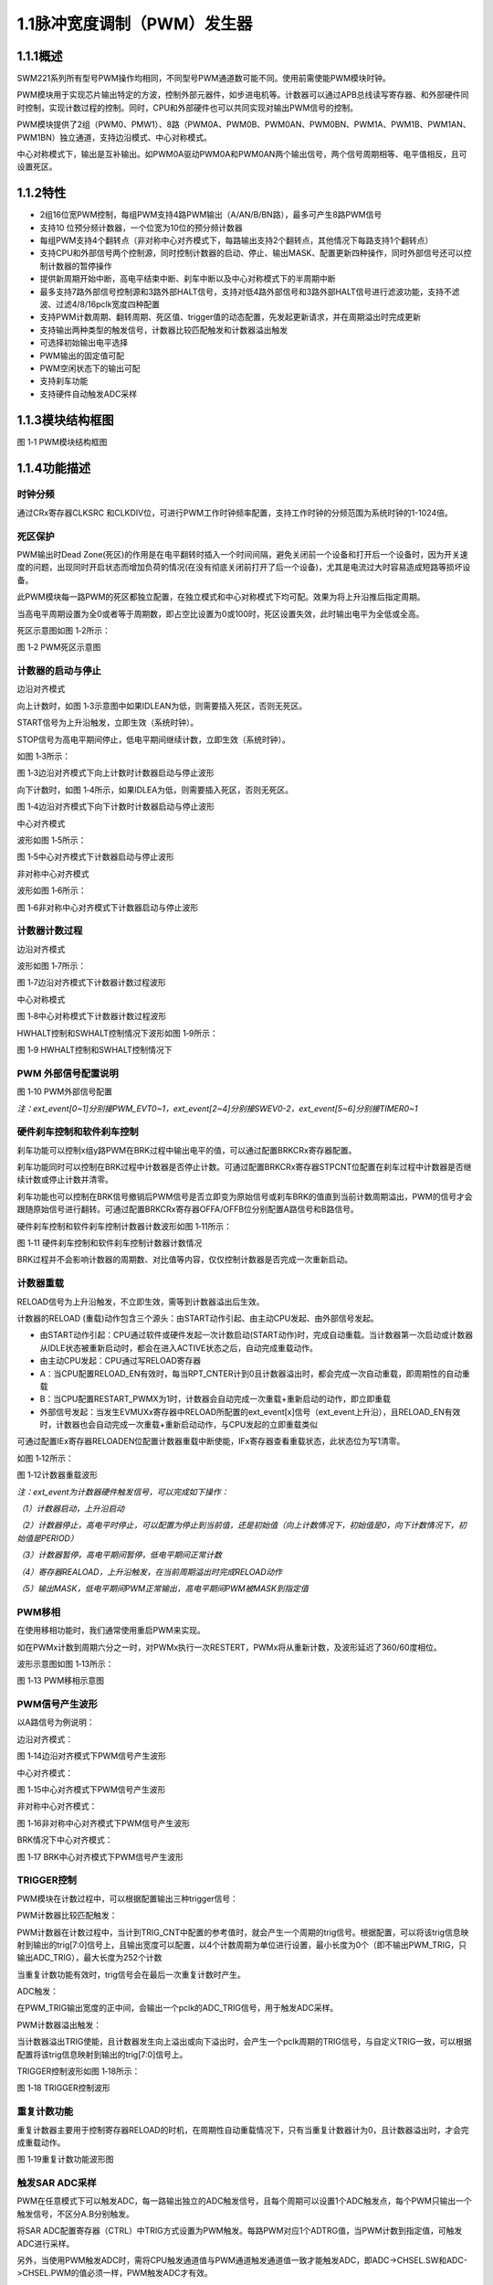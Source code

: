 **1.1脉冲宽度调制（PWM）发生器**
--------------------------------

**1.1.1概述**
~~~~~~~~~~~~~

SWM221系列所有型号PWM操作均相同，不同型号PWM通道数可能不同。使用前需使能PWM模块时钟。

PWM模块用于实现芯片输出特定的方波，控制外部元器件，如步进电机等。计数器可以通过APB总线读写寄存器、和外部硬件同时控制，实现计数过程的控制。同时，CPU和外部硬件也可以共同实现对输出PWM信号的控制。

PWM模块提供了2组（PWM0、PMW1）、8路（PWM0A、PWM0B、PWM0AN、PWM0BN、PWM1A、PWM1B、PWM1AN、PWM1BN）独立通道，支持边沿模式、中心对称模式。

中心对称模式下，输出是互补输出。如PWM0A驱动PWM0A和PWM0AN两个输出信号，两个信号周期相等、电平值相反，且可设置死区。

**1.1.2特性**
~~~~~~~~~~~~~

-  2组16位宽PWM控制，每组PWM支持4路PWM输出（A/AN/B/BN路），最多可产生8路PWM信号

-  支持10 位预分频计数器，一个位宽为10位的预分频计数器

-  每组PWM支持4个翻转点（非对称中心对齐模式下，每路输出支持2个翻转点，其他情况下每路支持1个翻转点）

-  支持CPU和外部信号两个控制源，同时控制计数器的启动、停止、输出MASK、配置更新四种操作，同时外部信号还可以控制计数器的暂停操作

-  提供新周期开始中断，高电平结束中断、刹车中断以及中心对称模式下的半周期中断

-  最多支持7路外部信号控制源和3路外部HALT信号，支持对低4路外部信号和3路外部HALT信号进行滤波功能，支持不滤波、过滤4/8/16pclk宽度四种配置

-  支持PWM计数周期、翻转周期、死区值、trigger值的动态配置，先发起更新请求，并在周期溢出时完成更新

-  支持输出两种类型的触发信号，计数器比较匹配触发和计数器溢出触发

-  可选择初始输出电平选择

-  PWM输出的固定值可配

-  PWM空闲状态下的输出可配

-  支持刹车功能

-  支持硬件自动触发ADC采样

**1.1.3模块结构框图**
~~~~~~~~~~~~~~~~~~~~~

|image1|

图 1‑1 PWM模块结构框图

**1.1.4功能描述**
~~~~~~~~~~~~~~~~~

**时钟分频**
^^^^^^^^^^^^

通过CRx寄存器CLKSRC
和CLKDIV位，可进行PWM工作时钟频率配置，支持工作时钟的分频范围为系统时钟的1-1024倍。

**死区保护**
^^^^^^^^^^^^

PWM输出时Dead
Zone(死区)的作用是在电平翻转时插入一个时间间隔，避免关闭前一个设备和打开后一个设备时，因为开关速度的问题，出现同时开启状态而增加负荷的情况(在没有彻底关闭前打开了后一个设备)，尤其是电流过大时容易造成短路等损坏设备。

此PWM模块每一路PWM的死区都独立配置，在独立模式和中心对称模式下均可配。效果为将上升沿推后指定周期。

当高电平周期设置为全0或者等于周期数，即占空比设置为0或100时，死区设置失效，此时输出电平为全低或全高。

死区示意图如图 1‑2所示：

|image2|

图 1‑2 PWM死区示意图

**计数器的启动与停止**
^^^^^^^^^^^^^^^^^^^^^^

边沿对齐模式

向上计数时，如图 1‑3示意图中如果IDLEAN为低，则需要插入死区，否则无死区。

START信号为上升沿触发，立即生效（系统时钟）。

STOP信号为高电平期间停止，低电平期间继续计数，立即生效（系统时钟）。

如图 1‑3所示：

|image3|

图 1‑3边沿对齐模式下向上计数时计数器启动与停止波形

向下计数时，如图 1‑4所示，如果IDLEA为低，则需要插入死区，否则无死区。

|image4|

图 1‑4边沿对齐模式下向下计数时计数器启动与停止波形

中心对齐模式

波形如图 1‑5所示：

|image5|

图 1‑5中心对齐模式下计数器启动与停止波形

非对称中心对齐模式

波形如图 1‑6所示：

|image6|

图 1‑6非对称中心对齐模式下计数器启动与停止波形

**计数器计数过程**
^^^^^^^^^^^^^^^^^^

边沿对齐模式

波形如图 1‑7所示：

|image7|

图 1‑7边沿对齐模式下计数器计数过程波形

中心对称模式

|image8|

图 1‑8中心对称模式下计数器计数过程波形

HWHALT控制和SWHALT控制情况下波形如图 1‑9所示：

|image9|

图 1‑9 HWHALT控制和SWHALT控制情况下

**PWM 外部信号配置说明**
^^^^^^^^^^^^^^^^^^^^^^^^

|image10|

图 1‑10 PWM外部信号配置

*注：ext_event[0~1]分别接PWM_EVT0~1，ext_event[2~4]分别接SWEV0-2，ext_event[5~6]分别接TIMER0~1*

**硬件刹车控制和软件刹车控制**
^^^^^^^^^^^^^^^^^^^^^^^^^^^^^^

刹车功能可以控制x组y路PWM在BRK过程中输出电平的值，可以通过配置BRKCRx寄存器配置。

刹车功能同时可以控制在BRK过程中计数器是否停止计数。可通过配置BRKCRx寄存器STPCNT位配置在刹车过程中计数器是否继续计数或停止计数并清零。

刹车功能也可以控制在BRK信号撤销后PWM信号是否立即变为原始信号或刹车BRK的值直到当前计数周期溢出，PWM的信号才会跟随原始信号进行翻转。可通过配置BRKCRx寄存器OFFA/OFFB位分别配置A路信号和B路信号。

硬件刹车控制和软件刹车控制计数器计数波形如图 1‑11所示：

|image11|

图 1‑11 硬件刹车控制和软件刹车控制计数器计数情况

BRK过程并不会影响计数器的周期数、对比值等内容，仅仅控制计数器是否完成一次重新启动。

**计数器重载**
^^^^^^^^^^^^^^

RELOAD信号为上升沿触发，不立即生效，需等到计数器溢出后生效。

计数器的RELOAD
(重载)动作包含三个源头：由START动作引起、由主动CPU发起、由外部信号发起。

-  由START动作引起：CPU通过软件或硬件发起一次计数启动(START动作)时，完成自动重载。当计数器第一次启动或计数器从IDLE状态被重新启动时，都会在进入ACTIVE状态之后，自动完成重载动作。

-  由主动CPU发起：CPU通过写RELOAD寄存器

-  A：当CPU配置RELOAD_EN有效时，每当RPT_CNTER计到0且计数器溢出时，都会完成一次自动重载，即周期性的自动重载

-  B：当CPU配置RESTART_PWMX为1时，计数器会自动完成一次重载+重新启动的动作，即立即重载

-  外部信号发起：当发生EVMUXx寄存器中RELOAD所配置的ext_event[x]信号（ext_event上升沿），且RELOAD_EN有效时，计数器也会自动完成一次重载+重新启动动作，与CPU发起的立即重载类似

可通过配置IEx寄存器RELOADEN位配置计数器重载中断使能，IFx寄存器查看重载状态，此状态位为写1清零。

如图 1‑12所示：

|image12|

图 1‑12计数器重载波形

*注：ext_event为计数器硬件触发信号，可以完成如下操作：*

*（1）计数器启动，上升沿启动*

*（2）计数器停止，高电平时停止，可以配置为停止到当前值，还是初始值（向上计数情况下，初始值是0，向下计数情况下，初始值是PERIOD）*

*（3）计数器暂停，高电平期间暂停，低电平期间正常计数*

*（4）寄存器REALOAD，上升沿触发，在当前周期溢出时完成RELOAD动作*

*（5）输出MASK，低电平期间PWM正常输出，高电平期间PWM被MASK到指定值*

**PWM移相**
^^^^^^^^^^^

在使用移相功能时，我们通常使用重启PWM来实现。

如在PWMx计数到周期六分之一时，对PWMx执行一次RESTERT，PWMx将从重新计数，及波形延迟了360/60度相位。

波形示意图如图 1‑13所示：

|image13|

图 1‑13 PWM移相示意图

**PWM信号产生波形**
^^^^^^^^^^^^^^^^^^^

以A路信号为例说明：

边沿对齐模式：

|image14|

图 1‑14边沿对齐模式下PWM信号产生波形

中心对齐模式：

|image15|

图 1‑15中心对齐模式下PWM信号产生波形

非对称中心对齐模式：

|image16|

图 1‑16非对称中心对齐模式下PWM信号产生波形

BRK情况下中心对齐模式：

|image17|

图 1‑17 BRK中心对齐模式下PWM信号产生波形

**TRIGGER控制**
^^^^^^^^^^^^^^^

PWM模块在计数过程中，可以根据配置输出三种trigger信号：

PWM计数器比较匹配触发：

PWM计数器在计数过程中，当计到TRIG_CNT中配置的参考值时，就会产生一个周期的trig信号。根据配置，可以将该trig信息映射到输出的trig[7:0]信号上，且输出宽度可以配置，以4个计数周期为单位进行设置，最小长度为0个（即不输出PWM_TRIG，只输出ADC_TRIG），最大长度为252个计数

当重复计数功能有效时，trig信号会在最后一次重复计数时产生。

ADC触发：

在PWM_TRIG输出宽度的正中间，会输出一个pclk的ADC_TRIG信号，用于触发ADC采样。

PWM计数器溢出触发：

当计数器溢出TRIG使能，且计数器发生向上溢出或向下溢出时，会产生一个pclk周期的TRIG信号，与自定义TRIG一致，可以根据配置将该trig信息映射到输出的trig[7:0]信号上。

TRIGGER控制波形如图 1‑18所示：

|image18|

图 1‑18 TRIGGER控制波形

**重复计数功能**
^^^^^^^^^^^^^^^^

重复计数器主要用于控制寄存器RELOAD的时机，在周期性自动重载情况下，只有当重复计数器计为0，且计数器溢出时，才会完成重载动作。

|image19|

图 1‑19重复计数功能波形图

**触发SAR ADC采样**
^^^^^^^^^^^^^^^^^^^

PWM在任意模式下可以触发ADC，每一路输出独立的ADC触发信号，且每个周期可以设置1个ADC触发点，每个PWM只输出一个触发信号，不区分A.B分别触发。

将SAR
ADC配置寄存器（CTRL）中TRIG方式设置为PWM触发。每路PWM对应1个ADTRG值，当PWM计数到指定值，可触发ADC进行采样。

另外，当使用PWM触发ADC时，需将CPU触发通道值与PWM通道触发通道值一致才能触发ADC，即ADC->CHSEL.SW和ADC->CHSEL.PWM的值必须一样，PWM触发ADC才有效。

具体配置方式如下：

-  配置PWMx路触发ADC控制寄存器，设置触发点是否有效以及PWM触发ADC时间点。

-  配置ADC的触发方式为PWM触发

-  使能PWM模块EN位，当计数值到达MATCH设置值时，触发ADC配置寄存器（CTRL）中选中的通道（CHx）进行采样，采样完成后，将产生EOC标志位，并产生ADC中断

示意图如图 1‑20所示：

|image20|

图 1‑20 PWM触发ADC采样示意图

**电平翻转**
^^^^^^^^^^^^

PWM模块支持电平翻转，可通过配置OUTCRx寄存器中INVA和INVB位，分别对应A通道和B通道。

如图 1‑21所示：

|image21|

图 1‑21电平翻转示意图

**挖坑及ADC触发功能**
^^^^^^^^^^^^^^^^^^^^^

挖坑功能指的是外部信号在高/低电平期间输出被MASK到指定电平，也就是我们下面提到的MASK功能。

当MASK被使能之后，MASK_A/AN/B/BN有效期间，PWM输出被MASK到的值。MASK无效期间，PWM_A/AN/B/BN输出正常值。

此功能可以在PWM波形的任何位置挖坑，挖坑的方向可以是向上、也可以是向下，且A和AN的挖坑方向是可独立配置的。

MASK配置对所有的A/B/AN/BN路同时有效。

PWM输出可以配置为对MASK信号立即生效，还是在原始信号下一次翻转时生效。

可以在PWM
MASK_A/AN/B/BN有效期间，通过配置CMPTRGx寄存器中ATP位选择ADC_TRIG信号产生时机，可以在pwm_trig信号产生的同时，1/8，2/8······7/8等时间点生成一个系统时钟的adc_trig信号

-  在中心对齐模式下，通过配置CMPTRGx寄存器中DIR位，选择向上/向下计数过程中产生TRIG信号。

-  通过配置CMPTRGx寄存器中WIDTH位，设置
   Trigger计数器产生的匹配信号输出宽度，范围为0-252个计数时钟长度

|image22|

图 1‑22挖坑前波形

如图
1‑23所示，设置在PWM0计数器等于1500处在波形上挖两个电平为零的坑，并在坑的3/8宽度位置启动ADC。

PWM_CmpTrigger(PWM0, 1500, PWM_DIR_UP, 50, PWM_TRG_1,
3)，此语句为设置PWM0向上计数，计数值等于1500时发出一个触发信号，触发信号发送到
trigger1。

PWM_OutMask(PWM0, PWM_CH_A, PWM_EVT_1, 0, PWM_EVT_1,
0)，词语为设置PWM0A和PWM0AN在event1为高时分别输出0和0。

|image23|

图 1‑23挖坑后波形

**
**

**1.1.5寄存器映射**
~~~~~~~~~~~~~~~~~~~

.. list-table::
   :widths: 13 8 6 12 33
   :header-rows: 1

   - 

      - 名称
      - 偏移
      - 类型
      - 复位值
      - 描述
   - 

      - PWM0 BASE：0x40046000

         PWM1 BASE：0x40046080
      - 
      - 
      - 
      - 
   - 

      - CRx
      - 0x0
      - R/W
      - 0
      - 第x组PWM的工作模式控制
   - 

      - OCRx
      - 0x4
      - R/W
      - 0
      - 第x组PWM配置控制
   - 

      - BRKCRx
      - 0x8
      - R/W
      - 0
      - 第x组BRK控制寄存器
   - 

      - BRKINx
      - 0xC
      - R/W
      - 0
      - 第x组外部BRK选择寄存器
   - 

      - PERIODx
      - 0x20
      - R/W
      - 0
      - 第x组PWM的周期数
   - 

      - CMPAx
      - 0x24
      - R/W
      - 0
      - 第x组A路PWM的高电平宽度0
   - 

      - CMPBx
      - 0x28
      - R/W
      - 0
      - 第x组B路PWM的高电平宽度0
   - 

      - DZAx
      - 0x2C
      - R/W
      - 0
      - 第x组A路死区长度控制
   - 

      - DZBx
      - 0x30
      - R/W
      - 0
      - 第x组B路死区长度控制
   - 

      - CMPA2x
      - 0x34
      - R/W
      - 0
      - 第x组A路PWM的高电平宽度1，仅在非对称中心对齐模式下使用
   - 

      - CMPB2x
      - 0x38
      - R/W
      - 0
      - 第x组B路PWM的高电平宽度1，仅在非对称中心对齐模式下使用
   - 

      - OVFTRGx
      - 0x50
      - R/W
      - 0
      - 第x组计数器溢出配置
   - 

      - CMPTRGx
      - 0x54
      - R/W
      - 0
      - 第x组触发控制寄存器
   - 

      - CMPTRG2x
      - 0x58
      - R/W
      - 0
      - 第x组触发间隔周期配置寄存器2
   - 

      - EVMUXx
      - 0x60
      - R/W
      - 0
      - 第x组PWM外部信号选择
   - 

      - EVMSKx
      - 0x64
      - R/W
      - 0
      - 第x组PWM外部信号配置寄存器
   - 

      - IEx
      - 0x70
      - R/W
      - 0
      - 第x组中断使能寄存器
   - 

      - IFx
      - 0x74
      - R/W1C
      - 0
      - 第x组PWM的中断状态寄存器
   - 

      - VALUEx
      - 0x78
      - RO
      - 0
      - 第x组计数器的当前计数值
   - 

      - SRx
      - 0x7C
      - RO
      - 0
      - 第x组计数器的当前运行状态
   - 

      - START
      - 0x400
      - R/W
      - 0
      - PWM启动寄存器
   - 

      - SWBRK
      - 0x404
      - R/W
      - 0
      - 软件BRK操作启动寄存器
   - 

      - RESET
      - 0x408
      - R/W
      - 0
      - PWM复位寄存器
   - 

      - RELOADEN
      - 0x40C
      - R/W
      - 0
      - PWM重载请求寄存器
   - 

      - PULSE
      - 0x410
      - R/W
      - 0
      - PWM外部脉冲触发沿选择
   - 

      - FILTER
      - 0x414
      - R/W
      - 0
      - PWM外部信号滤波选择寄存器
   - 

      - BRKPOL
      - 0x418
      - R/W
      - 0
      - 外部BRK控制寄存器
   - 

      - BRKIE
      - 0x41C
      - R/W
      - 0
      - 外部BRK中断使能寄存器
   - 

      - BRKIF
      - 0x420
      - R/W
      - 0
      - 外部BRK中断状态寄存器
   - 

      - EVSR
      - 0x424
      - RO
      - 0
      - 外部信号当前状态寄存器
   - 

      - SWEV
      - 0x428
      - RW
      - 0x0
      - 软件模拟外部触发源寄存器

**1.1.6寄存器描述**
~~~~~~~~~~~~~~~~~~~

PWM的工作模式控制寄存器CRx (x=0,1)
^^^^^^^^^^^^^^^^^^^^^^^^^^^^^^^^^^

.. list-table::
   :widths: 12 9 6 12 33
   :header-rows: 1

   - 

      - 寄存器
      - 偏移
      - 类型
      - 复位值
      - 描述
   - 

      - CRx
      - 0x0
      - R/W
      - 0
      - 第x组PWM的工作模式控制

.. list-table::
   :widths: 9 9 9 9 9 9 9 9
   :header-rows: 1

   - 

      - **31**
      - **30**
      - **29**
      - **28**
      - **27**
      - **26**
      - **25**
      - **24**
   - 

      - -
      - 
      - 
      - 
      - 
      - 
      - 
      - 
   - 

      - **23**
      - **22**
      - **21**
      - **20**
      - **19**
      - **18**
      - **17**
      - **16**
   - 

      - RPTNUM
      - 
      - 
      - 
      - 
      - 
      - 
      - 
   - 

      - **15**
      - **14**
      - **13**
      - **12**
      - **11**
      - **10**
      - **9**
      - **8**
   - 

      - CLKDIV
      - 
      - 
      - 
      - 
      - 
      - 
      - 
   - 

      - **7**
      - **6**
      - **5**
      - **4**
      - **3**
      - **2**
      - **1**
      - **0**
   - 

      - CLKDIV
      - 
      - CLKSRC
      - 
      - DIR
      - MULT
      - MODE
      - 

.. list-table::
   :widths: 7 15 50
   :header-rows: 1

   - 

      - 位域
      - 名称
      - 描述
   - 

      - 31:24
      - -
      - -
   - 

      - 23:16
      - RPTNUM
      - 重载配置寄存器

         n：表示重复计数n+1次之后重载

         注1：该重复计数器仅应用于重载动作，仅当重复计数值计到0且计数器溢出之后，才会完成重载动作

         注2：计数器每向上或者向下计数一轮，重复计数器减1，即中心对齐模式下每计一个完整的周期，该重复计数器减2
   - 

      - 15:6
      - CLKDIV
      - PWM工作时钟频率相对于系统时钟的分频比选择：

         0：1分频；

         1：2分频；

         2：3分频；

         以此类推

         1023：1024分频

         注：最多支持1024分频
   - 

      - 5:4
      - CLKSRC
      - 第x组PWM的计数时钟选择

         00：使用PWM_DIV分频后的时钟计数

         01：使用Pulse0作为PWM的计数时钟

         10：使用Pulse1作为PWM的计数时钟

         11：保留
   - 

      - 3
      - DIR
      - 初始计数方向配置寄存器

         0：向上计数模式

         1：向下计数模式

         注1：当MODEx=2’b01和2’b10时，表示中心对齐模式下计数器在前半周期的计数方向

         注2：向上计数是计数器启动之后初始值为低（begin_with_low）的模式，向下计数是计数器启动之后初始值为高（begin_with_high）的模式
   - 

      - 2
      - MULT
      - 第x组PWM的计数模式

         0：单次计数模式

         1：多次计数模式

         注1：单次计数模式下，计数器完成一次计数后产生溢出状态

         注2：多次计数模式下，计数器始终处在计数过程当中，且每轮计数完成都会产生溢出状态
   - 

      - 1：0
      - MODE
      - 第x组PWM的工作模式控制

         00：边沿对齐模式

         01：中心对齐模式，计数器双向计数

         10：非对称中心对齐模式，计数器双向计数

         11：保留

         注1：边沿对齐模式和中心对齐模式下，不论计数器是向上计数还是向下计数，均以CMPA/CMPB为参考值，输出对应的高电平宽度

         注2：非对称中心对齐模式下，向上计数过程中以CMPA/CMPB为参考值，向下计数过程中以CMPA2/CMPB2为参考值，输出对应的高电平宽度

PWM配置控制OCRx(x=0,1)
^^^^^^^^^^^^^^^^^^^^^^

.. list-table::
   :widths: 12 9 6 12 33
   :header-rows: 1

   - 

      - 寄存器
      - 偏移
      - 类型
      - 复位值
      - 描述
   - 

      - OCRx
      - 0x4
      - R/W
      - 0
      - 第x组PWM配置控制

.. list-table::
   :widths: 9 9 9 9 9 9 9 9
   :header-rows: 1

   - 

      - **31**
      - **30**
      - **29**
      - **28**
      - **27**
      - **26**
      - **25**
      - **24**
   - 

      - -
      - 
      - 
      - 
      - 
      - 
      - 
      - 
   - 

      - **23**
      - **22**
      - **21**
      - **20**
      - **19**
      - **18**
      - **17**
      - **16**
   - 

      - -
      - 
      - 
      - 
      - 
      - 
      - 
      - 
   - 

      - **15**
      - **14**
      - **13**
      - **12**
      - **11**
      - **10**
      - **9**
      - **8**
   - 

      - -
      - 
      - 
      - 
      - FORCEBN
      - FORCEAN
      - FORCEB
      - FORCEA
   - 

      - **7**
      - **6**
      - **5**
      - **4**
      - **3**
      - **2**
      - **1**
      - **0**
   - 

      - INVBN
      - INVAN
      - INVB
      - INVA
      - IDLEBN
      - IDLEAN
      - IDLEB
      - IDLEA

.. list-table::
   :widths: 7 15 50
   :header-rows: 1

   - 

      - 位域
      - 名称
      - 描述
   - 

      - 31:12
      - -
      - -
   - 

      - 11
      - FORCEBN
      - 1：工作时将BN路pwmobn强制输出，电平状态由IDLEBNx决定

         0：工作时BN路pwmobn正常输出
   - 

      - 10
      - FORCEAN
      - 1：工作时将AN路pwmoan强制输出，电平状态由IDLEANx决定

         0：工作时AN路pwmoan正常输出
   - 

      - 9
      - FORCEB
      - 1：工作时将B路pwmob强制输出，电平状态由IDLEBx决定

         0：工作时B路pwmob正常输出
   - 

      - 8
      - FORCEA
      - 1：工作时将A路pwmoa强制输出，电平状态由IDLEAx决定

         0：工作时A路pwmoa正常输出
   - 

      - 7
      - INVBN
      - 1：工作时将BN路pwmobn反向后输出

         0：工作时将BN路pwmobn按原始值输出

         注1：该位直接操作PWM的最终输出电平（死区计算、PWMMASK、BRK操作之后）
   - 

      - 6
      - INVAN
      - 1：工作时将AN路pwmoan反向后输出

         0：工作时将AN路pwmoan按原始值输出

         注1：该位直接操作PWM的输出电平（死区计算、PWMMASK、BRK操作之后）
   - 

      - 5
      - INVB
      - 1：工作时将B路pwmob反向后输出

         0：工作时将B路pwmob按原始值输出

         注1：该位直接操作PWM的输出电平（死区计算、PWMMASK、BRK操作之后）
   - 

      - 4
      - INVA
      - 1：工作时将A路pwmoa反向后输出

         0：工作时将A路pwmoa按原始值输出

         注1：该位直接操作PWM的输出电平（死区计算、PWMMASK、BRK操作之后）
   - 

      - 3
      - IDLEBN
      - 1：空闲时BN路pwmobn的原始输出为高

         0：空闲时BN路pwmobn的原始输出为低
   - 

      - 2
      - IDLEAN
      - 1：空闲时AN路pwmoan的原始输出为高

         0：空闲时AN路pwmoan的原始输出为低
   - 

      - 1
      - IDLEB
      - 1：空闲时B路pwmob的原始输出为高

         0：空闲时B路pwmob的原始输出为低
   - 

      - 0
      - IDLEA
      - 1：空闲时A路pwmoa的原始输出为高

         0：空闲时A路pwmoa的原始输出为低

BRK控制寄存器BRKCRx(x=0,1)
^^^^^^^^^^^^^^^^^^^^^^^^^^

.. list-table::
   :widths: 12 9 6 12 33
   :header-rows: 1

   - 

      - 寄存器
      - 偏移
      - 类型
      - 复位值
      - 描述
   - 

      - BRKCRx
      - 0x8
      - R/W
      - 0
      - 第x组BRK控制寄存器

.. list-table::
   :widths: 9 9 9 9 9 9 9 9
   :header-rows: 1

   - 

      - **31**
      - **30**
      - **29**
      - **28**
      - **27**
      - **26**
      - **25**
      - **24**
   - 

      - -
      - 
      - 
      - 
      - 
      - 
      - 
      - 
   - 

      - **23**
      - **22**
      - **21**
      - **20**
      - **19**
      - **18**
      - **17**
      - **16**
   - 

      - -
      - 
      - 
      - 
      - 
      - 
      - HWHALT
      - SWHALT
   - 

      - **15**
      - **14**
      - **13**
      - **12**
      - **11**
      - **10**
      - **9**
      - **8**
   - 

      - -
      - 
      - 
      - 
      - 
      - STPCNT
      - OUTBN
      - OUTAN
   - 

      - **7**
      - **6**
      - **5**
      - **4**
      - **3**
      - **2**
      - **1**
      - **0**
   - 

      - -
      - 
      - OFFB
      - OUTB
      - -
      - 
      - OFFA
      - OUTA

.. list-table::
   :widths: 7 15 50
   :header-rows: 1

   - 

      - 位域
      - 名称
      - 描述
   - 

      - 31:18
      - -
      - -
   - 

      - 17
      - HWHALT
      - 当前外部激活的BRK状态

         1：正在进行BRK

         0：没有进行BRK
   - 

      - 16
      - SWHALT
      - 当前软件激活的BRK状态

         1：正在进行BRK

         0：没有进行BRK
   - 

      - 15:11
      - -
      - -
   - 

      - 10
      - STPCNT
      - 第x组计数器在BRK过程中的状态

         0：计数器不受BRK信号影响

         1：停止并清除计数值
   - 

      - 9
      - OUTBN
      - 第x组BN路在BRK过程中输出的电平值

         1：刹车过程中输出高电平

         0：刹车过程中输出低电平
   - 

      - 8
      - OUTAN
      - 第x组AN路在BRK过程中输出的电平值

         1：刹车过程中输出高电平

         0：刹车过程中输出低电平
   - 

      - 7:6
      - -
      - -
   - 

      - 5
      - OFFB
      - B路信号在BRK信号撤消之后

         0：PWM输出信号立即变回原始信号

         1：保持BRK值直到当前计数周期溢出，PWM信号才会跟随原始信号进行翻转

         注1：当该位被配置为1时，需要软件保证STPCNT为0（计数器能够正常计数），当STPCNT为1时，该位配置1无效果，按为0时的方式发生作用。
   - 

      - 4
      - OUTB
      - 第x组B路在BRK过程中输出的电平值

         1：刹车过程中输出高电平

         0：刹车过程中输出低电平
   - 

      - 3:2
      - -
      - -
   - 

      - 1
      - OFFA
      - A路信号在BRK信号撤消之后

         0：PWM信号立即变回原始信号

         1：保持BRK值直到当前计数周期溢出，PWM信号才会跟随原始信号进行翻转

         注1：当该位被配置为1时，需要软件保证STPCNT为0（计数器能够正常计数），当STPCNT为1时，该位配置1无效果，按为0时的方式发生作用。
   - 

      - 0
      - OUTA
      - 第x组A路在BRK过程中输出的电平值

         1：刹车过程中输出高电平

         0：刹车过程中输出低电平

*注1：*\ SW_HALT和HW_HALT\ *都受BRKCTRL寄存器控制*

*注2：配置该BRKCRx寄存器之前，应先配置模块BRK功能的全局寄存器BRKPOL、BRKIE.*

外部BRK选择寄存器BRKINx(x=0,1)
^^^^^^^^^^^^^^^^^^^^^^^^^^^^^^

.. list-table::
   :widths: 12 9 6 12 33
   :header-rows: 1

   - 

      - 寄存器
      - 偏移
      - 类型
      - 复位值
      - 描述
   - 

      - BRKINx
      - 0xC
      - R/W
      - 0
      - 第x组外部BRK选择寄存器

.. list-table::
   :widths: 9 9 9 9 9 9 9 9
   :header-rows: 1

   - 

      - **31**
      - **30**
      - **29**
      - **28**
      - **27**
      - **26**
      - **25**
      - **24**
   - 

      - -
      - 
      - 
      - 
      - 
      - 
      - 
      - 
   - 

      - **23**
      - **22**
      - **21**
      - **20**
      - **19**
      - **18**
      - **17**
      - **16**
   - 

      - -
      - 
      - 
      - 
      - 
      - 
      - 
      - 
   - 

      - **15**
      - **14**
      - **13**
      - **12**
      - **11**
      - **10**
      - **9**
      - **8**
   - 

      - -
      - 
      - 
      - 
      - 
      - 
      - 
      - 
   - 

      - **7**
      - **6**
      - **5**
      - **4**
      - **3**
      - **2**
      - **1**
      - **0**
   - 

      - -
      - BRK2B
      - BRK1B
      - BRK0B
      - -
      - BRK2A
      - BRK1A
      - BRK0A

.. list-table::
   :widths: 7 15 50
   :header-rows: 1

   - 

      - 位域
      - 名称
      - 描述
   - 

      - 31:7
      - -
      - -
   - 

      - 6
      - BRK2B
      - 第x组B路是否受外部硬件BRK2信号的影响

         0：对应刹车信号失效

         1：对应刹车信号有效

         注1：B/BN路同时受BRK2B控制
   - 

      - 5
      - BRK1B
      - 第x组B路是否受外部硬件BRK1信号的影响

         0：对应刹车信号失效

         1：对应刹车信号有效

         注1：B/BN路同时受BRK1B控制
   - 

      - 4
      - BRK0B
      - 第x组B路是否受外部硬件BRK0信号的影响

         0：对应刹车信号失效

         1：对应刹车信号有效

         注1：B/BN路同时受BRK0B控制
   - 

      - 3
      - -
      - -
   - 

      - 2
      - BRK2A
      - 第x组A路是否受外部硬件BRK2信号的影响

         0：对应刹车信号失效

         1：对应刹车信号有效

         注1：A/AN路同时受BRK2A控制
   - 

      - 1
      - BRK1A
      - 第x组A路是否受外部硬件BRK1信号的影响

         0：对应刹车信号失效

         1：对应刹车信号有效

         注1：A/AN路同时受BRK1A控制
   - 

      - 0
      - BRK0A
      - 第x组A路是否受外部硬件BRK0信号的影响

         0：对应刹车信号失效

         1：对应刹车信号有效

         注1：A/AN路同时受BRK0A控制

PWM的周期数PERIODx(x=0,1)
^^^^^^^^^^^^^^^^^^^^^^^^^

.. list-table::
   :widths: 12 9 6 12 33
   :header-rows: 1

   - 

      - 寄存器
      - 偏移
      - 类型
      - 复位值
      - 描述
   - 

      - PERIODx
      - 0x20
      - R/W
      - 0
      - 第x组PWM的周期数

.. list-table::
   :widths: 9 9 9 9 9 9 9 9
   :header-rows: 1

   - 

      - **31**
      - **30**
      - **29**
      - **28**
      - **27**
      - **26**
      - **25**
      - **24**
   - 

      - -
      - 
      - 
      - 
      - 
      - 
      - 
      - 
   - 

      - **23**
      - **22**
      - **21**
      - **20**
      - **19**
      - **18**
      - **17**
      - **16**
   - 

      - -
      - 
      - 
      - 
      - 
      - 
      - 
      - 
   - 

      - **15**
      - **14**
      - **13**
      - **12**
      - **11**
      - **10**
      - **9**
      - **8**
   - 

      - PERIOD
      - 
      - 
      - 
      - 
      - 
      - 
      - 
   - 

      - **7**
      - **6**
      - **5**
      - **4**
      - **3**
      - **2**
      - **1**
      - **0**
   - 

      - PERIOD
      - 
      - 
      - 
      - 
      - 
      - 
      - 

.. list-table::
   :widths: 7 15 50
   :header-rows: 1

   - 

      - 位域
      - 名称
      - 描述
   - 

      - 31:16
      - -
      - -
   - 

      - 15:0
      - PERIOD
      - 第x组PWM的周期数

         注1：实际运行的周期数是该值加1

注1：当周期数等于0时，原始输出保持空闲状态的值

注2：当高电平值CMPA/CMPB为0时，输出翻转不考虑死区值，A/B原始输出保持为0，AN/BN原始输出保持为1

注3：当高电平值CMPA/CMPB小于死区值，A/B原始输出保持为0。

注4：非对称中心对齐模式下，当翻转比较值1大于周期数时，比较值1配置无效，A/B原始输出在周期值向下翻转为1，AN/BN因为此时翻转比较值+死区值也一定大于周期数，因此AN/BN原始输出此时翻转为0。

A路PWM的高电平宽度CMPAx(x=0,1)
^^^^^^^^^^^^^^^^^^^^^^^^^^^^^^

.. list-table::
   :widths: 12 9 6 12 33
   :header-rows: 1

   - 

      - 寄存器
      - 偏移
      - 类型
      - 复位值
      - 描述
   - 

      - CMPAx
      - 0x24
      - R/W
      - 0
      - 第x组A路PWM的高电平宽度

.. list-table::
   :widths: 9 9 9 9 9 9 9 9
   :header-rows: 1

   - 

      - **31**
      - **30**
      - **29**
      - **28**
      - **27**
      - **26**
      - **25**
      - **24**
   - 

      - -
      - 
      - 
      - 
      - 
      - 
      - 
      - 
   - 

      - **23**
      - **22**
      - **21**
      - **20**
      - **19**
      - **18**
      - **17**
      - **16**
   - 

      - -
      - 
      - 
      - 
      - 
      - 
      - 
      - 
   - 

      - **15**
      - **14**
      - **13**
      - **12**
      - **11**
      - **10**
      - **9**
      - **8**
   - 

      - CMPA
      - 
      - 
      - 
      - 
      - 
      - 
      - 
   - 

      - **7**
      - **6**
      - **5**
      - **4**
      - **3**
      - **2**
      - **1**
      - **0**
   - 

      - CMPA
      - 
      - 
      - 
      - 
      - 
      - 
      - 

.. list-table::
   :widths: 7 15 50
   :header-rows: 1

   - 

      - 位域
      - 名称
      - 描述
   - 

      - 31：16
      - -
      - -
   - 

      - 15:0
      - CMPA
      - 第x组A路PWM的高电平宽度

         注1：边沿触发模式下，不论向上还是向下计数模式，均以此比较值作为高电平宽度。

         注2：中心对齐模式和非对称中心对齐模式下，此比较值为向上计数过程中的高电平宽度值。

B路PWM的高电平宽度CMPBx(x=0,1)
^^^^^^^^^^^^^^^^^^^^^^^^^^^^^^

.. list-table::
   :widths: 12 9 6 12 33
   :header-rows: 1

   - 

      - 寄存器
      - 偏移
      - 类型
      - 复位值
      - 描述
   - 

      - CMPBx
      - 0x28
      - R/W
      - 0
      - 第x组B路PWM的高电平宽度

.. list-table::
   :widths: 9 9 9 9 9 9 9 9
   :header-rows: 1

   - 

      - **31**
      - **30**
      - **29**
      - **28**
      - **27**
      - **26**
      - **25**
      - **24**
   - 

      - -
      - 
      - 
      - 
      - 
      - 
      - 
      - 
   - 

      - **23**
      - **22**
      - **21**
      - **20**
      - **19**
      - **18**
      - **17**
      - **16**
   - 

      - -
      - 
      - 
      - 
      - 
      - 
      - 
      - 
   - 

      - **15**
      - **14**
      - **13**
      - **12**
      - **11**
      - **10**
      - **9**
      - **8**
   - 

      - CMPB
      - 
      - 
      - 
      - 
      - 
      - 
      - 
   - 

      - **7**
      - **6**
      - **5**
      - **4**
      - **3**
      - **2**
      - **1**
      - **0**
   - 

      - CMPB
      - 
      - 
      - 
      - 
      - 
      - 
      - 

.. list-table::
   :widths: 7 15 50
   :header-rows: 1

   - 

      - 位域
      - 名称
      - 描述
   - 

      - 31：16
      - -
      - -
   - 

      - 15：0
      - CMPB
      - 第x组B路PWM的高电平宽度

A路死区长度控制DZAx(x=0,1)
^^^^^^^^^^^^^^^^^^^^^^^^^^

.. list-table::
   :widths: 12 9 6 12 33
   :header-rows: 1

   - 

      - 寄存器
      - 偏移
      - 类型
      - 复位值
      - 描述
   - 

      - DZAx
      - 0x2C
      - R/W
      - 0
      - 第x组A路死区长度控制

.. list-table::
   :widths: 9 9 9 9 9 9 9 9
   :header-rows: 1

   - 

      - **31**
      - **30**
      - **29**
      - **28**
      - **27**
      - **26**
      - **25**
      - **24**
   - 

      - -
      - 
      - 
      - 
      - 
      - 
      - 
      - 
   - 

      - **23**
      - **22**
      - **21**
      - **20**
      - **19**
      - **18**
      - **17**
      - **16**
   - 

      - -
      - 
      - 
      - 
      - 
      - 
      - 
      - 
   - 

      - **15**
      - **14**
      - **13**
      - **12**
      - **11**
      - **10**
      - **9**
      - **8**
   - 

      - -
      - 
      - 
      - 
      - 
      - 
      - DZA
      - 
   - 

      - **7**
      - **6**
      - **5**
      - **4**
      - **3**
      - **2**
      - **1**
      - **0**
   - 

      - DZA
      - 
      - 
      - 
      - 
      - 
      - 
      - 

.. list-table::
   :widths: 7 15 50
   :header-rows: 1

   - 

      - 位域
      - 名称
      - 描述
   - 

      - 31:10
      - Reserve
      - -
   - 

      - 9:0
      - DZA
      - 第x组A路死区长度控制。

         注1：当占空比为0或100时死区失效

         注2：只要出现波形上升沿都会计算死区值

         例如：当idle值为0，向下计数，开始启动时也会计算死区值。

B路死区长度控制DZBx (x=0,1)
^^^^^^^^^^^^^^^^^^^^^^^^^^^

.. list-table::
   :widths: 12 9 6 12 33
   :header-rows: 1

   - 

      - 寄存器
      - 偏移
      - 类型
      - 复位值
      - 描述
   - 

      - DZBx
      - 0x30
      - R/W
      - 0
      - 第x组B路死区长度控制

.. list-table::
   :widths: 9 9 9 9 9 9 9 9
   :header-rows: 1

   - 

      - **31**
      - **30**
      - **29**
      - **28**
      - **27**
      - **26**
      - **25**
      - **24**
   - 

      - -
      - 
      - 
      - 
      - 
      - 
      - 
      - 
   - 

      - **23**
      - **22**
      - **21**
      - **20**
      - **19**
      - **18**
      - **17**
      - **16**
   - 

      - -
      - 
      - 
      - 
      - 
      - 
      - 
      - 
   - 

      - **15**
      - **14**
      - **13**
      - **12**
      - **11**
      - **10**
      - **9**
      - **8**
   - 

      - -
      - 
      - 
      - 
      - 
      - 
      - DZB
      - 
   - 

      - **7**
      - **6**
      - **5**
      - **4**
      - **3**
      - **2**
      - **1**
      - **0**
   - 

      - DZB
      - 
      - 
      - 
      - 
      - 
      - 
      - 

.. list-table::
   :widths: 7 15 50
   :header-rows: 1

   - 

      - 位域
      - 名称
      - 描述
   - 

      - 31:10
      - -
      - -
   - 

      - 9:0
      - DZB
      - 第x组B路死区长度控制

A路PWM的高电平宽度2寄存器CMPA2x (x=0,1)
^^^^^^^^^^^^^^^^^^^^^^^^^^^^^^^^^^^^^^^

.. list-table::
   :widths: 12 9 6 12 33
   :header-rows: 1

   - 

      - 寄存器
      - 偏移
      - 类型
      - 复位值
      - 描述
   - 

      - CMPA2x
      - 0x34
      - R/W
      - 0
      - 第x组A路PWM的高电平宽度2，仅在非对称中心对齐模式下使用

.. list-table::
   :widths: 9 9 9 9 9 9 9 9
   :header-rows: 1

   - 

      - **31**
      - **30**
      - **29**
      - **28**
      - **27**
      - **26**
      - **25**
      - **24**
   - 

      - -
      - 
      - 
      - 
      - 
      - 
      - 
      - 
   - 

      - **23**
      - **22**
      - **21**
      - **20**
      - **19**
      - **18**
      - **17**
      - **16**
   - 

      - -
      - 
      - 
      - 
      - 
      - 
      - 
      - 
   - 

      - **15**
      - **14**
      - **13**
      - **12**
      - **11**
      - **10**
      - **9**
      - **8**
   - 

      - CMPA2
      - 
      - 
      - 
      - 
      - 
      - 
      - 
   - 

      - **7**
      - **6**
      - **5**
      - **4**
      - **3**
      - **2**
      - **1**
      - **0**
   - 

      - CMPA2
      - 
      - 
      - 
      - 
      - 
      - 
      - 

.. list-table::
   :widths: 7 15 50
   :header-rows: 1

   - 

      - 位域
      - 名称
      - 描述
   - 

      - 31：16
      - -
      - -
   - 

      - 15:0
      - CMPA2
      - 第x组A路PWM的高电平宽度2。

         最小为0

         注1：该寄存器仅非对称中心对齐模式下使用，在该模式下，计数器在向上计数过程中以CMPAx作为高电平宽度，向下计数过程中以CMPA2x作为高电平宽度

         注2：CMPA2必须小于等于PERIODx，否则在向下计数过程中CMPA2按PERIODx计算，A原始输出始终保持1，AN原始输出始终保持0

B路PWM的高电平宽度2寄存器CMPB2x (x=0,1)
^^^^^^^^^^^^^^^^^^^^^^^^^^^^^^^^^^^^^^^

.. list-table::
   :widths: 12 9 6 12 33
   :header-rows: 1

   - 

      - 寄存器
      - 偏移
      - 类型
      - 复位值
      - 描述
   - 

      - CMPB2x
      - 0x38
      - R/W
      - 0
      - 第x组B路PWM的高电平宽度2，仅在非对称中心对齐模式下使用

.. list-table::
   :widths: 9 9 9 9 9 9 9 9
   :header-rows: 1

   - 

      - **31**
      - **30**
      - **29**
      - **28**
      - **27**
      - **26**
      - **25**
      - **24**
   - 

      - -
      - 
      - 
      - 
      - 
      - 
      - 
      - 
   - 

      - **23**
      - **22**
      - **21**
      - **20**
      - **19**
      - **18**
      - **17**
      - **16**
   - 

      - -
      - 
      - 
      - 
      - 
      - 
      - 
      - 
   - 

      - **15**
      - **14**
      - **13**
      - **12**
      - **11**
      - **10**
      - **9**
      - **8**
   - 

      - CMPB2
      - 
      - 
      - 
      - 
      - 
      - 
      - 
   - 

      - **7**
      - **6**
      - **5**
      - **4**
      - **3**
      - **2**
      - **1**
      - **0**
   - 

      - CMPB2
      - 
      - 
      - 
      - 
      - 
      - 
      - 

.. list-table::
   :widths: 7 15 50
   :header-rows: 1

   - 

      - 位域
      - 名称
      - 描述
   - 

      - 31：16
      - -
      - 
   - 

      - 15：0
      - CMPB2
      - 第x组B路PWM的高电平宽度2。

         最小为0

         注1：该寄存器仅非对称中心对齐模式下使用，在该模式下，计数器在向上计数过程中以CMPBx作为高电平宽度，向下计数过程中以CMPB2x作为高电平宽度

         注2：CMPB2必须小于PERIODx，否则在向下计数过程中CMPB2按PERIODx计算，B原始输出始终保持1，BN原始输出始终保持0

计数器溢出配置寄存器OVFTRGx(x=0,1) 
^^^^^^^^^^^^^^^^^^^^^^^^^^^^^^^^^^^

.. list-table::
   :widths: 12 9 6 12 33
   :header-rows: 1

   - 

      - 寄存器
      - 偏移
      - 类型
      - 复位值
      - 描述
   - 

      - OVFTRGx
      - 0x50
      - R/W
      - 0
      - 第x组计数器溢出配置

.. list-table::
   :widths: 9 9 9 9 9 9 9 9
   :header-rows: 1

   - 

      - **31**
      - **30**
      - **29**
      - **28**
      - **27**
      - **26**
      - **25**
      - **24**
   - 

      - -
      - 
      - 
      - 
      - 
      - 
      - 
      - 
   - 

      - **23**
      - **22**
      - **21**
      - **20**
      - **19**
      - **18**
      - **17**
      - **16**
   - 

      - -
      - 
      - 
      - 
      - 
      - 
      - 
      - 
   - 

      - **15**
      - **14**
      - **13**
      - **12**
      - **11**
      - **10**
      - **9**
      - **8**
   - 

      - -
      - 
      - 
      - 
      - 
      - 
      - 
      - 
   - 

      - **7**
      - **6**
      - **5**
      - **4**
      - **3**
      - **2**
      - **1**
      - **0**
   - 

      - -
      - 
      - 
      - MUX
      - 
      - 
      - DNEN
      - UPEN

.. list-table::
   :widths: 7 15 50
   :header-rows: 1

   - 

      - 位域
      - 名称
      - 描述
   - 

      - 31: 5
      - Reserve
      - -
   - 

      - 4：2
      - MUX
      - 计数器溢出信号映射到哪一路trig输出

         000：映射到trig[0]

         001：映射到trig[1]

         010：映射到trig[2]

         011：映射到trig[3]

         100：映射到trig[4]

         101：映射到trig[5]

         110：映射到trig[6]

         111：映射到trig[7]
   - 

      - 1
      - DNEN
      - 计数器向下溢出映射使能

         1：向下溢出映射使能

         0：向下溢出映射不使能
   - 

      - 0
      - UPEN
      - 计数器向上溢出映射使能

         1：向上溢出映射使能

         0：向上溢出映射不使能

触发控制寄存器CMPTRGx (x=0,1)
^^^^^^^^^^^^^^^^^^^^^^^^^^^^^

.. list-table::
   :widths: 12 9 6 12 33
   :header-rows: 1

   - 

      - 寄存器
      - 偏移
      - 类型
      - 复位值
      - 描述
   - 

      - CMPTRGx
      - 0x54
      - R/W
      - 0
      - 第x组触发控制寄存器

.. list-table::
   :widths: 9 9 9 9 9 9 9 9
   :header-rows: 1

   - 

      - **31**
      - **30**
      - **29**
      - **28**
      - **27**
      - **26**
      - **25**
      - **24**
   - 

      - ATP
      - 
      - 
      - DIR
      - -
      - 
      - WIDTH
      - 
   - 

      - **23**
      - **22**
      - **21**
      - **20**
      - **19**
      - **18**
      - **17**
      - **16**
   - 

      - WIDTH
      - 
      - 
      - 
      - MUX
      - 
      - 
      - EN
   - 

      - **15**
      - **14**
      - **13**
      - **12**
      - **11**
      - **10**
      - **9**
      - **8**
   - 

      - CMP
      - 
      - 
      - 
      - 
      - 
      - 
      - 
   - 

      - **7**
      - **6**
      - **5**
      - **4**
      - **3**
      - **2**
      - **1**
      - **0**
   - 

      - CMP
      - 
      - 
      - 
      - 
      - 
      - 
      - 

.. list-table::
   :widths: 7 15 50
   :header-rows: 1

   - 

      - 位域
      - 名称
      - 描述
   - 

      - 31：29
      - ATP
      - ADC_TRIG信号产生时机选择位

         000：表示当pwm_trig信号产生的同时，生成1个系统时钟的adc_trig信号

         001：表示在pwm_trig信号持续时间的第1/8时间点处，生成1个系统时钟的adc_trig信号

         010：表示在pwm_trig信号持续时间的第2/8时间点处，生成1个系统时钟的adc_trig信号

         011：表示在pwm_trig信号持续时间的第3/8时间点处，生成1个系统时钟的adc_trig信号

         100：表示在pwm_trig信号持续时间的第4/8时间点处，生成1个系统时钟的adc_trig信号

         101：表示在pwm_trig信号持续时间的第5/8时间点处，生成1个系统时钟的adc_trig信号

         110：表示在pwm_trig信号持续时间的第6/8时间点处，生成1个系统时钟的adc_trig信号

         111：表示在pwm_trig信号持续时间的第7/8时间点处，生成1个系统时钟的adc_trig信号

         注：

         1：adc_trig相对于pwm_trig的偏移量为：

         0+ ((bit[29] == 1) ? trig_cnt[15:3] : 0)

         +((bit[30] == 1 ) ? trig_cnt[15:2] : 0)

         +((bit[31] == 1 ) ? trig_cnt[15:1] : 0)

         2：当pwm_trig宽度不能被8整除时，会按照如注1的情况进行近似计算。
   - 

      - 28
      - DIR
      - 中心对齐工作模式下，产生TRIG信号的时机

         0：向上计数过程中产生TRIG信号

         1：向下计数过程中产生TRIG信号

         注1：仅在中心对齐模式和非对称中心对齐模式下有效
   - 

      - 27：26
      - -
      - -
   - 

      - 25:20
      - WIDTH
      - 第x组Trigger计数器产生的匹配信号输出宽度

         0：无输出

         1：输出4个计数时钟长度

         2：输出8个计数时钟长度

         3：输出12个计数时钟长度

         …

         63：输出252个计数时钟长度

         注1：每次计数时，会在计数中间产生一个pclk的trig_adc信号

         注2：最多输出252个计数时钟宽度的PWM_TRIG(当系统时钟为125MHz，计数时钟与系统时钟一致的情况下，最多可以产生252*8ns
         =2.016 us的pwm_trig信号)

         注3：当WIDTH配置为0时，不产生pwm_trig信号，只产生trig_adc信号
   - 

      - 19:17
      - MUX
      - 第x组Trigger计数器产生的匹配信号映射到哪一路trig输出

         000：映射到trig[0]

         001：映射到trig[1]

         010：映射到trig[2]

         011：映射到trig[3]

         100：映射到trig[4]

         101：映射到trig[5]

         110：映射到trig[6]

         111：映射到trig[7]
   - 

      - 16
      - EN
      - 第x组Trigger计数器信号是否使能

         1：使能

         0：不使能
   - 

      - 15:0
      - CMP
      - 第x组计数器的值与此比较值相等时产生Trigger信号

         注1：如果第x组计数器的值和此比较值的值相等，则trigger输出一个精度为4倍计数时钟的高脉冲，宽度可配置，且输出的pwm_trig能够跨计数器的周期。

触发间隔周期配置寄存器2 CMPTRG2x (x=0,1)
^^^^^^^^^^^^^^^^^^^^^^^^^^^^^^^^^^^^^^^^

.. list-table::
   :widths: 12 9 6 12 33
   :header-rows: 1

   - 

      - 寄存器
      - 偏移
      - 类型
      - 复位值
      - 描述
   - 

      - CMPTRG2x
      - 0x58
      - R/W
      - 0
      - 第x组触发间隔周期配置寄存器2

.. list-table::
   :widths: 9 9 9 9 9 9 9 9
   :header-rows: 1

   - 

      - **31**
      - **30**
      - **29**
      - **28**
      - **27**
      - **26**
      - **25**
      - **24**
   - 

      - -
      - 
      - 
      - 
      - 
      - 
      - 
      - 
   - 

      - **23**
      - **22**
      - **21**
      - **20**
      - **19**
      - **18**
      - **17**
      - **16**
   - 

      - -
      - 
      - 
      - 
      - 
      - 
      - 
      - 
   - 

      - **15**
      - **14**
      - **13**
      - **12**
      - **11**
      - **10**
      - **9**
      - **8**
   - 

      - -
      - 
      - 
      - 
      - 
      - 
      - 
      - 
   - 

      - **7**
      - **6**
      - **5**
      - **4**
      - **3**
      - **2**
      - **1**
      - **0**
   - 

      - -
      - 
      - 
      - 
      - 
      - INTV
      - 
      - 

.. list-table::
   :widths: 7 15 50
   :header-rows: 1

   - 

      - 位域
      - 名称
      - 描述
   - 

      - 31：3
      - -
      - -
   - 

      - 2：0
      - INTV
      - 触发间隔周期选择

         000：每周期触发

         001：间隔1周期触发一次

         010：间隔2周期触发一次

         011：间隔3周期触发一次

         100：间隔4周期触发一次

         101：间隔5周期触发一次

         110：间隔6周期触发一次

         111：间隔7周期触发一次

PWM外部信号选择寄存器EVMUXx(x=0,1)
^^^^^^^^^^^^^^^^^^^^^^^^^^^^^^^^^^

.. list-table::
   :widths: 12 9 6 12 33
   :header-rows: 1

   - 

      - 寄存器
      - 偏移
      - 类型
      - 复位值
      - 描述
   - 

      - EVMUXx
      - 0x60
      - R/W
      - 0
      - 第x组PWM外部信号选择

.. list-table::
   :widths: 9 9 9 9 9 9 9 9
   :header-rows: 1

   - 

      - **31**
      - **30**
      - **29**
      - **28**
      - **27**
      - **26**
      - **25**
      - **24**
   - 

      - -
      - MASKBN
      - 
      - 
      - -
      - MASKAN
      - 
      - 
   - 

      - **23**
      - **22**
      - **21**
      - **20**
      - **19**
      - **18**
      - **17**
      - **16**
   - 

      - -
      - MASKB
      - 
      - 
      - -
      - MASKA
      - 
      - 
   - 

      - **15**
      - **14**
      - **13**
      - **12**
      - **11**
      - **10**
      - **9**
      - **8**
   - 

      - -
      - RELOAD
      - 
      - 
      - -
      - PAUSE
      - 
      - 
   - 

      - **7**
      - **6**
      - **5**
      - **4**
      - **3**
      - **2**
      - **1**
      - **0**
   - 

      - -
      - STOP
      - 
      - 
      - -
      - START
      - 
      - 

.. list-table::
   :widths: 7 15 50
   :header-rows: 1

   - 

      - 位域
      - 名称
      - 描述
   - 

      - 31
      - -
      - -
   - 

      - 30：28
      - MASKBN
      - BN路MASK功能选择寄存器

         000：禁用外部信号控制BN路MASK

         001：由ext_event[0]控制BN路MASK

         010：由ext_event[1]控制BN路MASK

         011：由ext_event[2]控制BN路MASK

         100：由ext_event[3]控制BN路MASK

         101：由ext_event[4]控制BN路MASK

         110：由ext_event[5]控制BN路MASK

         111：由ext_event[6]控制BN路MASK
   - 

      - 27
      - -
      - -
   - 

      - 26：24
      - MASKAN
      - AN路MASK功能选择寄存器

         000：禁用外部信号控制AN路MASK

         001：由ext_event[0]控制AN路MASK

         010：由ext_event[1]控制AN路MASK

         011：由ext_event[2]控制AN路MASK

         100：由ext_event[3]控制AN路MASK

         101：由ext_event[4]控制AN路MASK

         110：由ext_event[5]控制AN路MASK

         111：由ext_event[6]控制AN路MASK
   - 

      - 23
      - -
      - -
   - 

      - 22：20
      - MASKB
      - B路MASK功能选择寄存器

         000：禁用外部信号控制B路MASK

         001：由ext_event[0]控制B路MASK

         010：由ext_event[1]控制B路MASK

         011：由ext_event[2]控制B路MASK

         100：由ext_event[3]控制B路MASK

         101：由ext_event[4]控制B路MASK

         110：由ext_event[5]控制B路MASK

         111：由ext_event[6]控制B路MASK
   - 

      - 19
      - -
      - -
   - 

      - 18：16
      - MASKA
      - A路MASK功能选择寄存器

         000：禁用外部信号控制A路MASK

         001：由ext_event[0]控制A路MASK

         010：由ext_event[1]控制A路MASK

         011：由ext_event[2]控制A路MASK

         100：由ext_event[3]控制A路MASK

         101：由ext_event[4]控制A路MASK

         110：由ext_event[5]控制A路MASK

         111：由ext_event[6]控制A路MASK
   - 

      - 15
      - -
      - -
   - 

      - 14：12
      - RELOAD
      - 计数器外部重启功能选择寄存器

         000：禁用外部信号重启计数器

         001：由ext_event[0]重启计数器

         010：由ext_event[1]重启计数器

         011：由ext_event[2]重启计数器

         100：由ext_event[3]重启计数器

         101：由ext_event[4]重启计数器

         110：由ext_event[5]重启计数器

         111：由ext_event[6]重启计数器

         注1：外部发起的重启请求，当RELOAD_EN为1且发生上升沿时，会完成一次“清除+重载+启动”的功能，清除的内容为当前计数值、当前的分频值、当前重复计数值。然后重新启动一次全新的计数过程。
   - 

      - 11
      - -
      - -
   - 

      - 10：8
      - PAUSE
      - 计数器外部暂停功能选择寄存器

         000：禁用外部信号暂停计数器

         001：由ext_event[0]暂停计数器

         010：由ext_event[1]暂停计数器

         011：由ext_event[2]暂停计数器

         100：由ext_event[3]暂停计数器

         101：由ext_event[4]暂停计数器

         110：由ext_event[5]暂停计数器

         111：由ext_event[6]暂停计数器

         注1：高电平有效

         注2：计数器被暂停之后，计数器暂停在当前计数值，当选中的ext_event变为低（不再暂停）之后，计数器马上继续计数

         注3：当检测到外部暂停时，计数器最少保持一个计数时钟的暂停
   - 

      - 7
      - -
      - -
   - 

      - 6：4
      - STOP
      - 计数器外部停止功能选择寄存器

         000：禁用外部信号停止计数器

         001：由ext_event[0]停止计数器

         010：由ext_event[1]停止计数器

         011：由ext_event[2]停止计数器

         100：由ext_event[3]停止计数器

         101：由ext_event[4]停止计数器

         110：由ext_event[5]停止计数器

         111：由ext_event[6]停止计数器

         注1：高电平有效

         注2：计数器被停止之后，需要等待选中的ext_event变为低（停止计数的功能失效），再经过CPU或者硬件启动，才会开始计数。
   - 

      - 3
      - -
      - -
   - 

      - 2：0
      - START
      - 计数器外部启动功能选择寄存器

         000：禁用外部信号启动计数器

         001：由ext_event[0]启动计数器

         010：由ext_event[1]启动计数器

         011：由ext_event[2]启动计数器

         100：由ext_event[3]启动计数器

         101：由ext_event[4]启动计数器

         110：由ext_event[5]启动计数器

         111：由ext_event[6]启动计数器

*注1：*\ ext_event[0~4]分别接PWM_EVT0~4，ext_event[5~6]分别接TIMER0~1

*注:2：计数器启动为上升沿触发，立即生效*

*注3：计数器停止为高电平停止，低电平释放，立即生效（系统时钟域）*

*注4：计数器暂停为高电平暂停，低电平继续计数，输入信号会同步到计数周期上去，当外部信号的长度小于一个计数时钟时，计数器也会暂停一个计数时钟。*

*注5：寄存器重启为上升沿触发，当LOAD_EN为1时，立即生效*

*注6：MASK为高电平时输出设定值，低电平时输出正常值。A/AN/B/BN路输出MASK可以配置为立即生效，也可以配置为等到当前周期溢出之后才会MASK到设定值。当MASK信号撤消之后，也可以配置为立即生效，或者会继续保留MASK值直到当前周期溢出*\ 。

PWM外部信号配置寄存器EVMSKx (x=0,1)
^^^^^^^^^^^^^^^^^^^^^^^^^^^^^^^^^^^

.. list-table::
   :widths: 12 9 6 12 33
   :header-rows: 1

   - 

      - 寄存器
      - 偏移
      - 类型
      - 复位值
      - 描述
   - 

      - EVMSKx
      - 0x64
      - R/W
      - 0
      - 第x组PWM外部信号配置寄存器

.. list-table::
   :widths: 9 9 9 9 9 9 9 9
   :header-rows: 1

   - 

      - **31**
      - **30**
      - **29**
      - **28**
      - **27**
      - **26**
      - **25**
      - **24**
   - 

      - -
      - 
      - 
      - 
      - 
      - 
      - 
      - 
   - 

      - **23**
      - **22**
      - **21**
      - **20**
      - **19**
      - **18**
      - **17**
      - **16**
   - 

      - -
      - 
      - 
      - 
      - 
      - 
      - 
      - 
   - 

      - **15**
      - **14**
      - **13**
      - **12**
      - **11**
      - **10**
      - **9**
      - **8**
   - 

      - -
      - 
      - 
      - 
      - 
      - 
      - 
      - STPCLR
   - 

      - **7**
      - **6**
      - **5**
      - **4**
      - **3**
      - **2**
      - **1**
      - **0**
   - 

      - -
      - 
      - 
      - IMME
      - OUTBN
      - OUTAN
      - OUTB
      - OUTA

.. list-table::
   :widths: 7 15 50
   :header-rows: 1

   - 

      - 位域
      - 名称
      - 描述
   - 

      - 31:9
      - -
      - -
   - 

      - 8
      - STPCLR
      - 计数器外部停止期间计数器是否清除

         1：清除

         0：保持当前值，不清除

         注1：仅在EV_STOP，即计数器外部停止功能下有效

         注2：EV_STOP信号引起的计数器停止和清除动作均立即生效，精确到系统时钟域
   - 

      - 7：5
      - -
      - -
   - 

      - 4
      - IMME
      - MASK信号是否立即生效

         1：立即生效

         0：保持当前值，直到计数溢出之后才被MASK

         注1：MASK信号撤消时，配置与此处一致

         注2：立即生效会精确到系统时钟域；

         注3：溢出之后被MASK时，PWM输出会同步到计数器溢出，使用系统时钟对外部输入的MASK触发信号进行采样，当采到MASK触发源为1时，PWM输出被MASK的时间最少持续一个计数溢出。当输入的有效MASK触发信号出现在跨计数器溢出点的情况时，PWM输出MASK值会持续两次计数溢出
   - 

      - 3
      - OUTBN
      - 输出信号PWMBN被MASK的目标电平值

         0：表示MASK到0

         1：表示MASK到1
   - 

      - 2
      - OUTAN
      - 输出信号PWMAN被MASK的目标电平值

         0：表示MASK到0

         1：表示MASK到1
   - 

      - 1
      - OUTB
      - 输出信号PWMB被MASK的目标电平值

         0：表示MASK到0

         1：表示MASK到1
   - 

      - 0
      - OUTA
      - 输出信号PWMA被MASK的目标电平值

         0：表示MASK到0

         1：表示MASK到1

中断使能寄存器IEx (x=0,1)
^^^^^^^^^^^^^^^^^^^^^^^^^

.. list-table::
   :widths: 12 9 6 12 33
   :header-rows: 1

   - 

      - 寄存器
      - 偏移
      - 类型
      - 复位值
      - 描述
   - 

      - IEx
      - 0x70
      - R/W
      - 0xFF
      - 第x组中断使能寄存器

.. list-table::
   :widths: 9 9 9 9 9 9 9 9
   :header-rows: 1

   - 

      - **31**
      - **30**
      - **29**
      - **28**
      - **27**
      - **26**
      - **25**
      - **24**
   - 

      - -
      - 
      - 
      - 
      - 
      - 
      - 
      - 
   - 

      - **23**
      - **22**
      - **21**
      - **20**
      - **19**
      - **18**
      - **17**
      - **16**
   - 

      - -
      - 
      - 
      - 
      - 
      - 
      - 
      - 
   - 

      - **15**
      - **14**
      - **13**
      - **12**
      - **11**
      - **10**
      - **9**
      - **8**
   - 

      - -
      - 
      - 
      - 
      - 
      - 
      - 
      - 
   - 

      - **7**
      - **6**
      - **5**
      - **4**
      - **3**
      - **2**
      - **1**
      - **0**
   - 

      - -
      - RELOADEN
      - DNCMPB
      - DNCMPA
      - UPCMPB
      - UPCMPA
      - DNOVF
      - UPOVF

.. list-table::
   :widths: 7 15 50
   :header-rows: 1

   - 

      - 位域
      - 名称
      - 描述
   - 

      - 31: 7
      - -
      - -
   - 

      - 6
      - RELOADEN
      - 第x组PWM计数器重载中断使能

         1：使能

         0：不使能
   - 

      - 5
      - DNCMPB
      - 第x组PWM计数器向下计数过程中B路上升沿中断使能

         1：使能

         0：不使能
   - 

      - 4
      - DNCMPA
      - 第x组PWM计数器向下计数过程中A路上升沿中断使能

         1：使能

         0：不使能
   - 

      - 3
      - UPCMPB
      - 第x组PWM计数器向上计数过程中B路下降沿中断使能

         1：使能

         0：不使能
   - 

      - 2
      - UPCMPA
      - 第x组PWM计数器向上计数过程中A路下降沿中断使能

         1：使能

         0：不使能
   - 

      - 1
      - DNOVF
      - 第x组PWM计数器向下溢出中断使能

         1：使能

         0：不使能
   - 

      - 0
      - UPOVF
      - 第x组PWM计数器向上溢出中断使能

         1：使能

         0：不使能

PWM的中断状态寄存器IFx(x=0,1)
^^^^^^^^^^^^^^^^^^^^^^^^^^^^^

.. list-table::
   :widths: 12 9 6 12 33
   :header-rows: 1

   - 

      - 寄存器
      - 偏移
      - 类型
      - 复位值
      - 描述
   - 

      - IFx
      - 0x74
      - R/W1C
      - 0
      - 第x组PWM的中断状态寄存器

.. list-table::
   :widths: 9 9 9 9 9 9 9 9
   :header-rows: 1

   - 

      - **31**
      - **30**
      - **29**
      - **28**
      - **27**
      - **26**
      - **25**
      - **24**
   - 

      - -
      - 
      - 
      - 
      - 
      - 
      - 
      - 
   - 

      - **23**
      - **22**
      - **21**
      - **20**
      - **19**
      - **18**
      - **17**
      - **16**
   - 

      - -
      - 
      - 
      - 
      - 
      - 
      - 
      - 
   - 

      - **15**
      - **14**
      - **13**
      - **12**
      - **11**
      - **10**
      - **9**
      - **8**
   - 

      - -
      - 
      - 
      - 
      - 
      - 
      - 
      - 
   - 

      - **7**
      - **6**
      - **5**
      - **4**
      - **3**
      - **2**
      - **1**
      - **0**
   - 

      - -
      - RELOADEN
      - DNCMPB
      - DNCMPA
      - UPCMPB
      - UPCMPA
      - DNOVF
      - UPOVF

.. list-table::
   :widths: 7 15 50
   :header-rows: 1

   - 

      - 位域
      - 名称
      - 描述
   - 

      - 31: 7
      - -
      - -
   - 

      - 6
      - RELOADST
      - 第x组PWM计数器重载状态，写1清除

         1：已经发生

         0：没有发生

         注1：如下情况下会置位重载状态

         1：当reload_en使能之后，每次计数器溢出（向下溢出或者向下溢出）时的自动reload

         2：当reload_en使能之后，每个ev_recount发生时的reload

         注2：当计数器在start（CPU引起或者ev_start）时，会有一个自动reload，该动作不会置位重载状态

         注3：当CPU配置RESTART_PWMX寄存器时，同样也会有一个自动reload，该动作也不会置位重载状态
   - 

      - 5
      - DNCMPB
      - 第x组PWM计数器向下计数过程中B路上升沿发生状态，写1清除

         1：已经发生

         0：没有发生
   - 

      - 4
      - DNCMPA
      - 第x组PWM计数器向下计数过程中A路上升沿发生状态，写1清除

         1：已经发生

         0：没有发生
   - 

      - 3
      - UPCMPB
      - 第x组PWM计数器向上计数过程中B路下降沿发生状态，写1清除

         1：已经发生

         0：没有发生
   - 

      - 2
      - UPCMPA
      - 第x组PWM计数器向上计数过程中A路下降沿发生状态，写1清除

         1：已经发生

         0：没有发生
   - 

      - 1
      - DNOVF
      - 第x组PWM计数器向下溢出状态，写1清除

         1：已经发生溢出

         0：没有发生溢出
   - 

      - 0
      - UPOVF
      - 第x组PWM计数器向上溢出状态

         1：已经发生溢出

         0：没有发生溢出

         注1：写1清除

计数器的当前计数值VALUEx(x=0,1)
^^^^^^^^^^^^^^^^^^^^^^^^^^^^^^^

.. list-table::
   :widths: 12 9 6 12 33
   :header-rows: 1

   - 

      - 寄存器
      - 偏移
      - 类型
      - 复位值
      - 描述
   - 

      - VALUEx
      - 0x78
      - RO
      - 0
      - 第x组计数器的当前计数值

.. list-table::
   :widths: 9 9 9 9 9 9 9 9
   :header-rows: 1

   - 

      - **31**
      - **30**
      - **29**
      - **28**
      - **27**
      - **26**
      - **25**
      - **24**
   - 

      - -
      - 
      - 
      - 
      - 
      - 
      - 
      - 
   - 

      - **23**
      - **22**
      - **21**
      - **20**
      - **19**
      - **18**
      - **17**
      - **16**
   - 

      - -
      - 
      - 
      - 
      - 
      - 
      - 
      - 
   - 

      - **15**
      - **14**
      - **13**
      - **12**
      - **11**
      - **10**
      - **9**
      - **8**
   - 

      - CNT
      - 
      - 
      - 
      - 
      - 
      - 
      - 
   - 

      - **7**
      - **6**
      - **5**
      - **4**
      - **3**
      - **2**
      - **1**
      - **0**
   - 

      - CNT
      - 
      - 
      - 
      - 
      - 
      - 
      - 

.. list-table::
   :widths: 7 15 50
   :header-rows: 1

   - 

      - 位域
      - 名称
      - 描述
   - 

      - 31:16
      - -
      - -
   - 

      - 15:0
      - CNT
      - 第x组PWM的当前计数值。

计数器的当前运行状态SRx(x=0,1)
^^^^^^^^^^^^^^^^^^^^^^^^^^^^^^

.. list-table::
   :widths: 12 9 6 12 33
   :header-rows: 1

   - 

      - 寄存器
      - 偏移
      - 类型
      - 复位值
      - 描述
   - 

      - SRx
      - 0x7C
      - RO
      - 0
      - 第x组计数器的当前运行状态

.. list-table::
   :widths: 9 9 9 9 9 9 9 9
   :header-rows: 1

   - 

      - **31**
      - **30**
      - **29**
      - **28**
      - **27**
      - **26**
      - **25**
      - **24**
   - 

      - -
      - 
      - 
      - 
      - 
      - 
      - 
      - 
   - 

      - **23**
      - **22**
      - **21**
      - **20**
      - **19**
      - **18**
      - **17**
      - **16**
   - 

      - -
      - 
      - 
      - 
      - 
      - 
      - 
      - 
   - 

      - **15**
      - **14**
      - **13**
      - **12**
      - **11**
      - **10**
      - **9**
      - **8**
   - 

      - -
      - 
      - 
      - 
      - 
      - 
      - 
      - OUTBN
   - 

      - **7**
      - **6**
      - **5**
      - **4**
      - **3**
      - **2**
      - **1**
      - **0**
   - 

      - OUTAN
      - OUTB
      - OUTA
      - DIR
      - -
      - 
      - STAT
      - 

.. list-table::
   :widths: 7 15 50
   :header-rows: 1

   - 

      - 位域
      - 名称
      - 描述
   - 

      - 31:9
      - -
      - -
   - 

      - 8
      - OUTBN
      - 第x组PWM计数器当前BN路输出
   - 

      - 7
      - OUTAN
      - 第x组PWM计数器当前AN路输出
   - 

      - 6
      - OUTB
      - 第x组PWM计数器当前B路输出
   - 

      - 5
      - OUTA
      - 第x组PWM计数器当前A路输出
   - 

      - 4
      - DIR
      - 第x组PWM计数器当前计数方向

         0：向上计数过程当中

         1：向下计数过程当中
   - 

      - 3:2
      - -
      - -
   - 

      - 1:0
      - STAT
      - 第x组PWM的计数器状态

         00：IDLE状态，计数器不工作

         01：ACTIVE状态，计数器正在计数过程中

         10：PAUSE状态，计数器被暂停

PWM启动寄存器START
^^^^^^^^^^^^^^^^^^

.. list-table::
   :widths: 12 9 6 12 33
   :header-rows: 1

   - 

      - 寄存器
      - 偏移
      - 类型
      - 复位值
      - 描述
   - 

      - START
      - 0x400
      - R/W
      - 0
      - PWM启动寄存器

.. list-table::
   :widths: 9 9 9 9 9 9 9 9
   :header-rows: 1

   - 

      - **31**
      - **30**
      - **29**
      - **28**
      - **27**
      - **26**
      - **25**
      - **24**
   - 

      - -
      - 
      - 
      - 
      - 
      - 
      - 
      - 
   - 

      - **23**
      - **22**
      - **21**
      - **20**
      - **19**
      - **18**
      - **17**
      - **16**
   - 

      - -
      - 
      - 
      - 
      - 
      - 
      - 
      - 
   - 

      - **15**
      - **14**
      - **13**
      - **12**
      - **11**
      - **10**
      - **9**
      - **8**
   - 

      - -
      - 
      - 
      - 
      - 
      - 
      - 
      - 
   - 

      - **7**
      - **6**
      - **5**
      - **4**
      - **3**
      - **2**
      - **1**
      - **0**
   - 

      - -
      - 
      - 
      - 
      - 
      - 
      - PWM1
      - PWM0

.. list-table::
   :widths: 7 15 50
   :header-rows: 1

   - 

      - 位域
      - 名称
      - 描述
   - 

      - 31: 2
      - -
      - -
   - 

      - 1
      - PWM1
      - PWM1计数器启动位

         1：启动

         0：停止

         注1：CPU写该寄存器时，写1表示启动计数器，写0表示停止计数器。

         注2：CPU回读时，为1表示发生了CPU启动或者外部硬件启动，为0表示计数器未启动

         注3：单次计数模式完成、BRK停止、外部硬件停止发生时，该位也会被置0
   - 

      - 0
      - PWM0
      - PWM0计数器启动位

         1：启动

         0：停止

         注1：CPU写该寄存器时，写1表示启动计数器，写0表示停止计数器。

         注2：CPU回读时，为1表示发生了CPU启动或者外部硬件启动，为0表示计数器未启动

         注3：单次计数模式完成、BRK停止、外部硬件停止发生时，该位也会被置0

软件BRK操作启动寄存器SWBRK
^^^^^^^^^^^^^^^^^^^^^^^^^^

.. list-table::
   :widths: 12 9 6 12 33
   :header-rows: 1

   - 

      - 寄存器
      - 偏移
      - 类型
      - 复位值
      - 描述
   - 

      - SWBRK
      - 0x404
      - R/W
      - 0
      - 软件BRK操作启动寄存器

.. list-table::
   :widths: 9 9 9 9 9 9 9 9
   :header-rows: 1

   - 

      - **31**
      - **30**
      - **29**
      - **28**
      - **27**
      - **26**
      - **25**
      - **24**
   - 

      - -
      - 
      - 
      - 
      - 
      - 
      - 
      - 
   - 

      - **23**
      - **22**
      - **21**
      - **20**
      - **19**
      - **18**
      - **17**
      - **16**
   - 

      - -
      - 
      - 
      - 
      - 
      - 
      - 
      - 
   - 

      - **15**
      - **14**
      - **13**
      - **12**
      - **11**
      - **10**
      - **9**
      - **8**
   - 

      - -
      - 
      - 
      - 
      - 
      - 
      - PWM1B
      - PWM0B
   - 

      - **7**
      - **6**
      - **5**
      - **4**
      - **3**
      - **2**
      - **1**
      - **0**
   - 

      - -
      - 
      - 
      - 
      - 
      - 
      - PWM1A
      - PWM0A

.. list-table::
   :widths: 7 15 50
   :header-rows: 1

   - 

      - 位域
      - 名称
      - 描述
   - 

      - 31:10
      - -
      - -
   - 

      - 9
      - PWM1B
      - PWM1的B路软件BRK启动

         0：不启动

         1：启动
   - 

      - 8
      - PWM0B
      - PWM0的B路软件BRK启动

         0：不启动

         1：启动
   - 

      - 7:2
      - -
      - -
   - 

      - 1
      - PWM1A
      - PWM1的A路软件BRK启动

         0：不启动

         1：启动
   - 

      - 0
      - PWM0A
      - PWM0的A路软件BRK启动

         0：不启动

         1：启动

PWM复位寄存器RESET
^^^^^^^^^^^^^^^^^^

.. list-table::
   :widths: 12 9 6 12 33
   :header-rows: 1

   - 

      - 寄存器
      - 偏移
      - 类型
      - 复位值
      - 描述
   - 

      - RESET
      - 0x408
      - R/W1C
      - 0
      - PWM复位寄存器

.. list-table::
   :widths: 9 9 9 9 9 9 9 9
   :header-rows: 1

   - 

      - **31**
      - **30**
      - **29**
      - **28**
      - **27**
      - **26**
      - **25**
      - **24**
   - 

      - -
      - 
      - 
      - 
      - 
      - 
      - 
      - 
   - 

      - **23**
      - **22**
      - **21**
      - **20**
      - **19**
      - **18**
      - **17**
      - **16**
   - 

      - -
      - 
      - 
      - 
      - 
      - 
      - 
      - 
   - 

      - **15**
      - **14**
      - **13**
      - **12**
      - **11**
      - **10**
      - **9**
      - **8**
   - 

      - -
      - 
      - 
      - 
      - 
      - 
      - 
      - 
   - 

      - **7**
      - **6**
      - **5**
      - **4**
      - **3**
      - **2**
      - **1**
      - **0**
   - 

      - -
      - 
      - 
      - 
      - 
      - 
      - PWM1
      - PWM0

.. list-table::
   :widths: 7 15 50
   :header-rows: 1

   - 

      - 位域
      - 名称
      - 描述
   - 

      - 31:2
      - -
      - -
   - 

      - 1
      - PWM1
      - PWM1寄存器复位操作

         1：复位

         0：不复位

         注1：软件置位，硬件自动清0

         注2：复位范围为该组PWM的全部逻辑
   - 

      - 0
      - PWM0
      - PWM0寄存器复位操作

         1：复位

         0：不复位

         注1：软件置位，硬件自动清0

         注2：复位范围为该组PWM的全部逻辑

PWM重载请求寄存器RELOADEN
^^^^^^^^^^^^^^^^^^^^^^^^^

.. list-table::
   :widths: 12 9 6 12 33
   :header-rows: 1

   - 

      - 寄存器
      - 偏移
      - 类型
      - 复位值
      - 描述
   - 

      - RELOADEN
      - 0x40C
      - R/W
      - 0
      - PWM重载请求寄存器

.. list-table::
   :widths: 9 9 9 9 9 9 9 9
   :header-rows: 1

   - 

      - **31**
      - **30**
      - **29**
      - **28**
      - **27**
      - **26**
      - **25**
      - **24**
   - 

      - -
      - 
      - 
      - 
      - 
      - 
      - 
      - 
   - 

      - **23**
      - **22**
      - **21**
      - **20**
      - **19**
      - **18**
      - **17**
      - **16**
   - 

      - -
      - 
      - 
      - 
      - 
      - 
      - 
      - 
   - 

      - **15**
      - **14**
      - **13**
      - **12**
      - **11**
      - **10**
      - **9**
      - **8**
   - 

      - -
      - 
      - 
      - 
      - 
      - 
      - RESTART_PWM1
      - RESTART_PWM0
   - 

      - **7**
      - **6**
      - **5**
      - **4**
      - **3**
      - **2**
      - **1**
      - **0**
   - 

      - -
      - 
      - 
      - 
      - 
      - 
      - RESTART_PWM1
      - RESTART_PWM0

.. list-table::
   :widths: 7 15 50
   :header-rows: 1

   - 

      - 位域
      - 名称
      - 描述
   - 

      - 31：10
      - -
      - -
   - 

      - 9
      - RESTART_PWM1
      - PWM1重新启动

         软件置位，硬件自动清除

         注1：计数器正常计数过程中置位，
         PWM会先完成一次“清除+加载”动作，清除的内容为当前计数值、当前的分频值、当前重复计数值。然后重新启动一次全新的计数过程。

         注2：当RESTART_PWMX发生之后，在“清除+加载”过程中，PWM输出会保持当前值（不会引入IDLE值），直到重新计数开始之后得到新的输出值。即RESTART_PWMX之后会输出新生成的、与前一次计数没有关系的、完整的PWM波形。

         注3：在IDLE状态下置位，效果与START一致，会引起计数器开始计数（自动完成RELOAD）动作
   - 

      - 8
      - RESTART_PWM0
      - PWM0重新启动

         软件置位，硬件自动清除

         注1：计数器正常计数过程中置位，
         PWM会先完成一次“清除+加载”动作，清除的内容为当前计数值、当前的分频值、当前重复计数值。然后重新启动一次全新的计数过程。

         注2：当RESTART_PWMX发生之后，在“清除+加载”过程中，PWM输出会保持当前值（不会引入IDLE值），直到重新计数开始之后得到新的输出值。即RESTART_PWMX之后会输出新生成的、与前一次计数没有关系的、完整的PWM波形。

         注3：在IDLE状态下置位，效果与START一致，会引起计数器开始计数（自动完成RELOAD）动作
   - 

      - 7：2
      - -
      - -
   - 

      - 1
      - RELOADEN_PWM1
      - PWM1寄存器重载使能，软件置位，软件清除

         1：使能

         0：不使能

         注1：重新加载（PERIOD，COMPA0、DZA、COMPA1、COMPB0、DZB、COMPB1、TRIG_CNT）的使能位，
         使能有效时，每次当RPT_CNTER为0且周期溢出时，都会完成加载。

         注2：RELOAD使能后，到实际的RELOAD动作（周期溢出时）发生之间，如果上述的寄存器又被赋予了新值，则以最后的值作为重载值。
   - 

      - 0
      - RELOADEN_PWM0
      - PWM0寄存器重载使能，软件置位，软件清除

         1：使能

         0：不使能

         注1：重新加载（PERIOD，COMPA0、DZA、COMPA1、COMPB0、DZB、COMPB1、TRIG_CNT）的使能位，
         使能有效时，每次当RPT_CNTER为0且周期溢出时，都会完成加载。

         注2：RELOAD使能后，到实际的RELOAD动作（周期溢出时）发生之间，如果上述的寄存器又被赋予了新值，则以最后的值作为重载值。

PWM外部脉冲触发沿选择PULSE
^^^^^^^^^^^^^^^^^^^^^^^^^^

.. list-table::
   :widths: 12 9 6 12 33
   :header-rows: 1

   - 

      - 寄存器
      - 偏移
      - 类型
      - 复位值
      - 描述
   - 

      - PULSE
      - 0x410
      - R/W1C
      - 0
      - PWM外部脉冲触发沿选择

.. list-table::
   :widths: 9 9 9 9 9 9 9 9
   :header-rows: 1

   - 

      - **31**
      - **30**
      - **29**
      - **28**
      - **27**
      - **26**
      - **25**
      - **24**
   - 

      - -
      - 
      - 
      - 
      - 
      - 
      - 
      - 
   - 

      - **23**
      - **22**
      - **21**
      - **20**
      - **19**
      - **18**
      - **17**
      - **16**
   - 

      - -
      - 
      - 
      - 
      - 
      - 
      - 
      - 
   - 

      - **15**
      - **14**
      - **13**
      - **12**
      - **11**
      - **10**
      - **9**
      - **8**
   - 

      - -
      - 
      - 
      - 
      - 
      - 
      - 
      - 
   - 

      - **7**
      - **6**
      - **5**
      - **4**
      - **3**
      - **2**
      - **1**
      - **0**
   - 

      - -
      - 
      - 
      - 
      - 
      - 
      - EDGE1
      - EDGE0

.. list-table::
   :widths: 7 15 50
   :header-rows: 1

   - 

      - 位域
      - 名称
      - 描述
   - 

      - 31:2
      - -
      - -
   - 

      - 1:0
      - EDGE1
      - 外部计数时钟pulse1触发沿选择寄存器

         1：上升沿

         0：下降沿

         注1：外部计数时钟触发计数器过程中，如果发生了RESTART_PWMX功能（外部或者软件），则RESTART_PWMX之后的新计数过程需要等到下一次pulse的触发沿时才会发生
   - 

      - 0
      - EDGE0
      - 外部计数时钟pulse0触发沿选择寄存器

         1：上升沿

         0：下降沿

         注1：外部计数时钟触发计数器过程中，如果发生了RESTART_PWMX功能（外部或者软件），则RESTART_PWMX之后的新计数过程需要等到下一次pulse的触发沿时才会发生

PWM外部信号滤波选择寄存器FILTER
^^^^^^^^^^^^^^^^^^^^^^^^^^^^^^^

.. list-table::
   :widths: 12 9 6 12 33
   :header-rows: 1

   - 

      - 寄存器
      - 偏移
      - 类型
      - 复位值
      - 描述
   - 

      - FILTER
      - 0x414
      - R/W
      - 0
      - PWM外部信号滤波选择寄存器

.. list-table::
   :widths: 9 9 9 9 9 9 9 9
   :header-rows: 1

   - 

      - **31**
      - **30**
      - **29**
      - **28**
      - **27**
      - **26**
      - **25**
      - **24**
   - 

      - -
      - 
      - 
      - 
      - 
      - 
      - 
      - 
   - 

      - **23**
      - **22**
      - **21**
      - **20**
      - **19**
      - **18**
      - **17**
      - **16**
   - 

      - -
      - 
      - 
      - 
      - 
      - 
      - 
      - 
   - 

      - **15**
      - **14**
      - **13**
      - **12**
      - **11**
      - **10**
      - **9**
      - **8**
   - 

      - -
      - 
      - 
      - 
      - 
      - 
      - 
      - 
   - 

      - **7**
      - **6**
      - **5**
      - **4**
      - **3**
      - **2**
      - **1**
      - **0**
   - 

      - -
      - 
      - 
      - 
      - 
      - 
      - FILTER
      - 

.. list-table::
   :widths: 7 15 50
   :header-rows: 1

   - 

      - 位域
      - 名称
      - 描述
   - 

      - 31:2
      - Reserve
      - 保留
   - 

      - 1:0
      - FILTER
      - 外部信号滤波配置

         00：滤波被禁止

         01：过滤4个pclk时钟周期

         10：过滤8个pclk时钟周期

         11：过滤16个pclk时钟周期

         注1：ext_event[3:0]和外部BRK信号同时参与滤波，且配置一致

         注2：ext_event[6:4]不参与滤波

外部BRK控制寄存器BRKPOL
^^^^^^^^^^^^^^^^^^^^^^^

.. list-table::
   :widths: 12 9 6 12 33
   :header-rows: 1

   - 

      - 寄存器
      - 偏移
      - 类型
      - 复位值
      - 描述
   - 

      - BRKPOL
      - 0x418
      - R/W
      - 0
      - 外部BRK控制寄存器

.. list-table::
   :widths: 9 9 9 9 9 9 9 9
   :header-rows: 1

   - 

      - **31**
      - **30**
      - **29**
      - **28**
      - **27**
      - **26**
      - **25**
      - **24**
   - 

      - -
      - 
      - 
      - 
      - 
      - 
      - 
      - 
   - 

      - **23**
      - **22**
      - **21**
      - **20**
      - **19**
      - **18**
      - **17**
      - **16**
   - 

      - -
      - 
      - 
      - 
      - 
      - 
      - 
      - 
   - 

      - **15**
      - **14**
      - **13**
      - **12**
      - **11**
      - **10**
      - **9**
      - **8**
   - 

      - -
      - 
      - 
      - 
      - 
      - 
      - 
      - 
   - 

      - **7**
      - **6**
      - **5**
      - **4**
      - **3**
      - **2**
      - **1**
      - **0**
   - 

      - -
      - 
      - 
      - 
      - 
      - BRK2
      - BRK1
      - BRK0

.. list-table::
   :widths: 7 15 50
   :header-rows: 1

   - 

      - 位域
      - 名称
      - 描述
   - 

      - 31:3
      - -
      - -
   - 

      - 2
      - BRK2
      - 刹车信号2极性配置

         1：硬件刹车输入高电平有效

         0：硬件刹车输入低电平有效
   - 

      - 1
      - BRK1
      - 刹车信号1极性配置

         1：硬件刹车输入高电平有效

         0：硬件刹车输入低电平有效
   - 

      - 0
      - BRK0
      - 刹车信号0极性配置

         1：硬件刹车输入高电平有效

         0：硬件刹车输入低电平有效

外部BRK中断使能寄存器BRKIE
^^^^^^^^^^^^^^^^^^^^^^^^^^

.. list-table::
   :widths: 12 9 6 12 33
   :header-rows: 1

   - 

      - 寄存器
      - 偏移
      - 类型
      - 复位值
      - 描述
   - 

      - BRKIE
      - 0x41C
      - R/W
      - 0
      - 外部BRK中断使能寄存器

.. list-table::
   :widths: 9 9 9 9 9 9 9 9
   :header-rows: 1

   - 

      - **31**
      - **30**
      - **29**
      - **28**
      - **27**
      - **26**
      - **25**
      - **24**
   - 

      - -
      - 
      - 
      - 
      - 
      - 
      - 
      - 
   - 

      - **23**
      - **22**
      - **21**
      - **20**
      - **19**
      - **18**
      - **17**
      - **16**
   - 

      - -
      - 
      - 
      - 
      - 
      - 
      - 
      - 
   - 

      - **15**
      - **14**
      - **13**
      - **12**
      - **11**
      - **10**
      - **9**
      - **8**
   - 

      - -
      - 
      - 
      - 
      - 
      - 
      - 
      - 
   - 

      - **7**
      - **6**
      - **5**
      - **4**
      - **3**
      - **2**
      - **1**
      - **0**
   - 

      - -
      - 
      - 
      - 
      - 
      - BRK2
      - BRK1
      - BRK0

.. list-table::
   :widths: 7 15 50
   :header-rows: 1

   - 

      - 位域
      - 名称
      - 描述
   - 

      - 31:3
      - -
      - -
   - 

      - 2
      - BRK2
      - 硬件刹车2中断使能。

         1：使能

         0：不使能
   - 

      - 1
      - BRK1
      - 硬件刹车1中断使能。

         1：使能

         0：不使能
   - 

      - 0
      - BRK0
      - 硬件刹车0中断使能。

         1：使能

         0：不使能

外部BRK中断状态寄存器BRKIF
^^^^^^^^^^^^^^^^^^^^^^^^^^

.. list-table::
   :widths: 12 9 6 12 33
   :header-rows: 1

   - 

      - 寄存器
      - 偏移
      - 类型
      - 复位值
      - 描述
   - 

      - BRKIF
      - 0x420
      - R/W1C
      - 0
      - 外部BRK中断状态寄存器

.. list-table::
   :widths: 9 9 9 9 9 9 9 9
   :header-rows: 1

   - 

      - **31**
      - **30**
      - **29**
      - **28**
      - **27**
      - **26**
      - **25**
      - **24**
   - 

      - -
      - 
      - 
      - 
      - 
      - 
      - 
      - 
   - 

      - **23**
      - **22**
      - **21**
      - **20**
      - **19**
      - **18**
      - **17**
      - **16**
   - 

      - -
      - 
      - 
      - 
      - 
      - 
      - 
      - 
   - 

      - **15**
      - **14**
      - **13**
      - **12**
      - **11**
      - **10**
      - **9**
      - **8**
   - 

      - -
      - 
      - 
      - 
      - 
      - 
      - 
      - 
   - 

      - **7**
      - **6**
      - **5**
      - **4**
      - **3**
      - **2**
      - **1**
      - **0**
   - 

      - -
      - BRK2_VAL
      - BRK1_VAL
      - BRK0_VAL
      - -
      - BRK2
      - BRK1
      - BRK0

.. list-table::
   :widths: 7 15 50
   :header-rows: 1

   - 

      - 位域
      - 名称
      - 描述
   - 

      - 31:7
      - -
      - -
   - 

      - 6
      - BRK2_VAL
      - 硬件刹车2的当前电平值

         注1：只单纯记录刹车PIN脚当前电平值，与刹车配置信息无关
   - 

      - 5
      - BRK1_VAL
      - 硬件刹车1的当前电平值

         注1：只单纯记录刹车PIN脚当前电平值，与刹车配置信息无关
   - 

      - 4
      - BRK0_VAL
      - 硬件刹车0的当前电平值

         注1：只单纯记录刹车PIN脚当前电平值，与刹车配置信息无关
   - 

      - 3
      - -
      - -
   - 

      - 2
      - BRK2
      - 硬件刹车2状态。

         1：已经发生

         0：没有发生

         注1：写1清除

         注2：只有在至少有一组PWM选择了某一个刹车时，该刹车对应的中断状态才能生效，否则会一直保持为0
   - 

      - 1
      - BRK1
      - 硬件刹车1状态。

         1：已经发生

         0：没有发生

         注1：写1清除

         注2：只有在至少有一组PWM选择了某一个刹车时，该刹车对应的中断状态才能生效，否则会一直保持为0
   - 

      - 0
      - BRK0
      - 硬件刹车0状态。

         1：已经发生

         0：没有发生

         注1：写1清除

         注2：只有在至少有一组PWM选择了某一个刹车时，该刹车对应的中断状态才能生效，否则会一直保持为0

外部信号当前状态寄存器EVSR
^^^^^^^^^^^^^^^^^^^^^^^^^^

.. list-table::
   :widths: 12 9 6 12 33
   :header-rows: 1

   - 

      - 寄存器
      - 偏移
      - 类型
      - 复位值
      - 描述
   - 

      - EVSR
      - 0x424
      - RO
      - 0
      - 外部信号当前状态寄存器

.. list-table::
   :widths: 9 9 9 9 9 9 9 9
   :header-rows: 1

   - 

      - **31**
      - **30**
      - **29**
      - **28**
      - **27**
      - **26**
      - **25**
      - **24**
   - 

      - -
      - 
      - 
      - 
      - 
      - 
      - 
      - 
   - 

      - **23**
      - **22**
      - **21**
      - **20**
      - **19**
      - **18**
      - **17**
      - **16**
   - 

      - -
      - 
      - 
      - 
      - 
      - 
      - 
      - 
   - 

      - **15**
      - **14**
      - **13**
      - **12**
      - **11**
      - **10**
      - **9**
      - **8**
   - 

      - -
      - 
      - 
      - 
      - 
      - 
      - 
      - 
   - 

      - **7**
      - **6**
      - **5**
      - **4**
      - **3**
      - **2**
      - **1**
      - **0**
   - 

      - -
      - EV6
      - EV5
      - EV4
      - EV3
      - EV2
      - EV1
      - EV0

.. list-table::
   :widths: 7 15 50
   :header-rows: 1

   - 

      - 位域
      - 名称
      - 描述
   - 

      - 31:7
      - -
      - -
   - 

      - 6
      - EV6
      - 外部信号6的当前电平值

         1：高电平

         0：低电平

         注1：只单纯记录ext_event的当前电平值，与配置信息无关

         注2：当短时间内出现多次脉冲时，CPU不一定能够及时获得准确的当前电平值
   - 

      - 5
      - EV5
      - 外部信号5的当前电平值

         1：高电平

         0：低电平

         注1：只单纯记录ext_event的当前电平值，与配置信息无关

         注2：当短时间内出现多次脉冲时，CPU不一定能够及时获得准确的当前电平值
   - 

      - 4
      - EV4
      - 外部信号4的当前电平值

         1：高电平

         0：低电平

         注1：只单纯记录ext_event的当前电平值，与配置信息无关

         注2：当短时间内出现多次脉冲时，CPU不一定能够及时获得准确的当前电平值
   - 

      - 3
      - EV3
      - 外部信号3的当前电平值

         1：高电平

         0：低电平

         注1：只单纯记录ext_event的当前电平值，与配置信息无关

         注2：当短时间内出现多次脉冲时，CPU不一定能够及时获得准确的当前电平值
   - 

      - 2
      - EV2
      - 外部信号2的当前电平值

         1：高电平

         0：低电平

         注1：只单纯记录ext_event的当前电平值，与配置信息无关

         注2：当短时间内出现多次脉冲时，CPU不一定能够及时获得准确的当前电平值
   - 

      - 1
      - EV1
      - 外部信号1的当前电平值

         1：高电平

         0：低电平

         注1：只单纯记录ext_event的当前电平值，与配置信息无关

         注2：当短时间内出现多次脉冲时，CPU不一定能够及时获得准确的当前电平值
   - 

      - 0
      - EV0
      - 外部信号0的当前电平值

         1：高电平

         0：低电平

         注1：只单纯记录ext_event的当前电平值，与配置信息无关

         注2：当短时间内出现多次脉冲时，CPU不一定能够及时获得准确的当前电平值

软件模拟外部触发源寄存器SWEV
^^^^^^^^^^^^^^^^^^^^^^^^^^^^

.. list-table::
   :widths: 12 9 6 12 33
   :header-rows: 1

   - 

      - 寄存器
      - 偏移
      - 类型
      - 复位值
      - 描述
   - 

      - SWEV
      - 0x428
      - RW
      - 0
      - 外部信号触发

.. list-table::
   :widths: 9 9 9 9 9 9 9 9
   :header-rows: 1

   - 

      - **31**
      - **30**
      - **29**
      - **28**
      - **27**
      - **26**
      - **25**
      - **24**
   - 

      - -
      - 
      - 
      - 
      - 
      - 
      - 
      - 
   - 

      - **23**
      - **22**
      - **21**
      - **20**
      - **19**
      - **18**
      - **17**
      - **16**
   - 

      - -
      - 
      - 
      - 
      - 
      - 
      - 
      - 
   - 

      - **15**
      - **14**
      - **13**
      - **12**
      - **11**
      - **10**
      - **9**
      - **8**
   - 

      - -
      - 
      - 
      - 
      - 
      - 
      - 
      - 
   - 

      - **7**
      - **6**
      - **5**
      - **4**
      - **3**
      - **2**
      - **1**
      - **0**
   - 

      - -
      - 
      - 
      - 
      - 
      - EV2
      - EV1
      - EV0

.. list-table::
   :widths: 6 15 6 8 37
   :header-rows: 1

   - 

      - **位域**
      - **名称**
      - **类型**
      - **复位值**
      - **描述**
   - 

      - 31:3
      - Reserve
      - R
      - 0
      - 保留
   - 

      - 2
      - SWEV2
      - RW
      - 0x0
      - 软件模拟外部触发信号源ex_trig4
   - 

      - 1
      - SWEV1
      - RW
      - 0x0
      - 软件模拟外部触发信号源ex_trig3
   - 

      - 0
      - SWEV0
      - RW
      - 0x0
      - 软件模拟外部触发信号源ex_trig2

.. |image1| image:: media/image1.emf
.. |image2| image:: media/image2.emf
.. |image3| image:: media/image3.emf
.. |image4| image:: media/image4.emf
.. |image5| image:: media/image5.emf
.. |image6| image:: media/image6.emf
.. |image7| image:: media/image7.emf
.. |image8| image:: media/image8.emf
.. |image9| image:: media/image9.emf
.. |image10| image:: media/image10.png
   :width: 5.76181in
   :height: 3.22917in
.. |image11| image:: media/image11.emf
.. |image12| image:: media/image12.emf
.. |image13| image:: media/image13.emf
.. |image14| image:: media/image14.emf
.. |image15| image:: media/image15.emf
.. |image16| image:: media/image16.emf
.. |image17| image:: media/image17.emf
.. |image18| image:: media/image18.emf
.. |image19| image:: media/image19.emf
.. |image20| image:: media/image20.emf
.. |image21| image:: media/image21.emf
.. |image22| image:: media/image22.emf
.. |image23| image:: media/image23.emf
